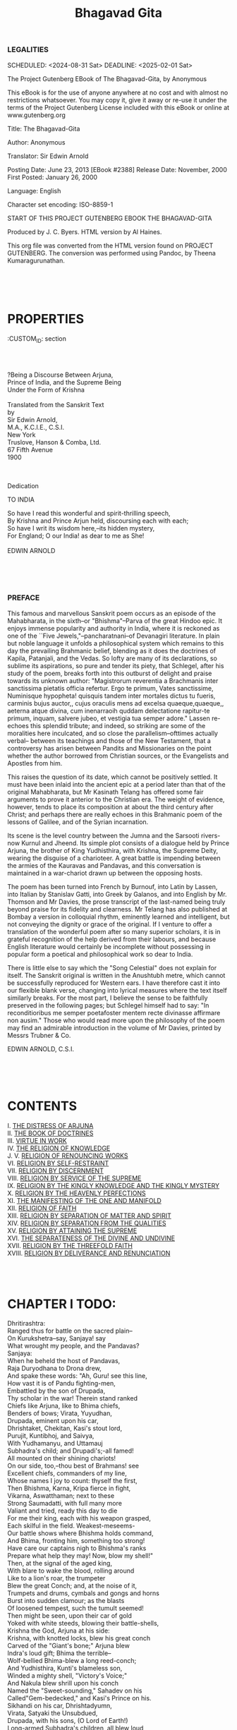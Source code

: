 #+TITLE:  Bhagavad Gita

*** LEGALITIES
      
    SCHEDULED: <2024-08-31 Sat> DEADLINE: <2025-02-01 Sat>

The Project Gutenberg EBook of The Bhagavad-Gita, by Anonymous

This eBook is for the use of anyone anywhere at no cost and with
almost no restrictions whatsoever.  You may copy it, give it away or
re-use it under the terms of the Project Gutenberg License included
with this eBook or online at www.gutenberg.org


Title: The Bhagavad-Gita

Author: Anonymous

Translator: Sir Edwin Arnold

Posting Date: June 23, 2013 [EBook #2388]
Release Date: November, 2000
First Posted: January 26, 2000

Language: English

Character set encoding: ISO-8859-1


START OF THIS PROJECT GUTENBERG EBOOK THE BHAGAVAD-GITA

Produced by J. C. Byers.  HTML version by Al Haines.

This org file was converted from the HTML version found on PROJECT GUTENBERG. The conversion was performed using Pandoc, by Theena Kumaragurunathan.




#+end_example

* \\
\\
:PROPERTIES:
:CUSTOM_ID: section
:END:
\\
\\

* The Song Celestial\\
or\\
Bhagavad-Gita\\
(From the Mahabharata)\\
:PROPERTIES:
:CUSTOM_ID: the-song-celestial.-or-bhagavad-gita-from-the-mahabharata
:END:
?Being a Discourse Between Arjuna,\\
Prince of India, and the Supreme Being\\
Under the Form of Krishna\\

\\

Translated from the Sanskrit Text\\
by\\
Sir Edwin Arnold,\\
M.A., K.C.I.E., C.S.I.\\

New York\\
Truslove, Hanson & Comba, Ltd.\\
67 Fifth Avenue\\
1900\\

\\
\\

***** Dedication
   
   TO INDIA
   
   So have I read this wonderful and spirit-thrilling speech,\\
   By Krishna and Prince Arjun held, discoursing each with each;\\
   So have I writ its wisdom here,--its hidden mystery,\\
   For England; O our India! as dear to me as She!\\
   \\
   EDWIN ARNOLD
   
   \\
   \\
   \\
   
*** PREFACE
:PROPERTIES:
:CUSTOM_ID: preface
:END:
This famous and marvellous Sanskrit poem occurs as an episode of the
Mahabharata, in the sixth--or "Bhishma"--Parva of the great Hindoo epic.
It enjoys immense popularity and authority in India, where it is
reckoned as one of the ``Five Jewels,"--pancharatnani--of Devanagiri
literature. In plain but noble language it unfolds a philosophical
system which remains to this day the prevailing Brahmanic belief,
blending as it does the doctrines of Kapila, Patanjali, and the Vedas.
So lofty are many of its declarations, so sublime its aspirations, so
pure and tender its piety, that Schlegel, after his study of the poem,
breaks forth into this outburst of delight and praise towards its
unknown author: "Magistrorum reverentia a Brachmanis inter sanctissima
pietatis officia refertur. Ergo te primum, Vates sanctissime, Numinisque
hypopheta! quisquis tandem inter mortales dictus tu fueris, carminis
bujus auctor,, cujus oraculis mens ad excelsa quaeque,quaeque,, aeterna
atque divina, cum inenarraoih quddam delectatione rapitur-te primum,
inquam, salvere jubeo, et vestigia tua semper adore." Lassen re-echoes
this splendid tribute; and indeed, so striking are some of the
moralities here inculcated, and so close the parallelism--ofttimes
actually verbal-- between its teachings and those of the New Testament,
that a controversy has arisen between Pandits and Missionaries on the
point whether the author borrowed from Christian sources, or the
Evangelists and Apostles from him.

This raises the question of its date, which cannot be positively
settled. It must have been inlaid into the ancient epic at a period
later than that of the original Mahabharata, but Mr Kasinath Telang has
offered some fair arguments to prove it anterior to the Christian era.
The weight of evidence, however, tends to place its composition at about
the third century after Christ; and perhaps there are really echoes in
this Brahmanic poem of the lessons of Galilee, and of the Syrian
incarnation.

Its scene is the level country between the Jumna and the Sarsooti
rivers-now Kurnul and Jheend. Its simple plot consists of a dialogue
held by Prince Arjuna, the brother of King Yudhisthira, with Krishna,
the Supreme Deity, wearing the disguise of a charioteer. A great battle
is impending between the armies of the Kauravas and Pandavas, and this
conversation is maintained in a war-chariot drawn up between the
opposing hosts.

The poem has been turned into French by Burnouf, into Latin by Lassen,
into Italian by Stanislav Gatti, into Greek by Galanos, and into English
by Mr. Thomson and Mr Davies, the prose transcript of the last-named
being truly beyond praise for its fidelity and clearness. Mr Telang has
also published at Bombay a version in colloquial rhythm, eminently
learned and intelligent, but not conveying the dignity or grace of the
original. If I venture to offer a translation of the wonderful poem
after so many superior scholars, it is in grateful recognition of the
help derived from their labours, and because English literature would
certainly be incomplete without possessing in popular form a poetical
and philosophical work so dear to India.

There is little else to say which the "Song Celestial" does not explain
for itself. The Sanskrit original is written in the Anushtubh metre,
which cannot be successfully reproduced for Western ears. I have
therefore cast it into our flexible blank verse, changing into lyrical
measures where the text itself similarly breaks. For the most part, I
believe the sense to be faithfully preserved in the following pages; but
Schlegel himself had to say: "In reconditioribus me semper poetafoster
mentem recte divinasse affirmare non ausim." Those who would read more
upon the philosophy of the poem may find an admirable introduction in
the volume of Mr Davies, printed by Messrs Trubner & Co.

EDWIN ARNOLD, C.S.I.

\\
\\
\\

* CONTENTS


I. [[#chap01][THE DISTRESS OF ARJUNA]]\\
II. [[#chap02][THE BOOK OF DOCTRINES]]\\
III. [[#chap03][VIRTUE IN WORK]]\\
IV. [[#chap04][THE RELIGION OF KNOWLEDGE]]\\
J. 
V. [[#chap05][RELIGION OF RENOUNCING WORKS]]\\
VI. [[#chap06][RELIGION BY SELF-RESTRAINT]]\\
VII. [[#chap07][RELIGION BY DISCERNMENT]]\\
VIII. [[#chap08][RELIGION BY SERVICE OF THE SUPREME]]\\
IX. [[#chap09][RELIGION BY THE KINGLY KNOWLEDGE AND THE KINGLY
MYSTERY]]\\
X. [[#chap10][RELIGION BY THE HEAVENLY PERFECTIONS]]\\
XI. [[#chap11][THE MANIFESTING OF THE ONE AND MANIFOLD]]\\
XII. [[#chap12][RELIGION OF FAITH]]\\
XIII. [[#chap13][RELIGION BY SEPARATION OF MATTER AND SPIRIT]]\\
XIV. [[#chap14][RELIGION BY SEPARATION FROM THE QUALITIES]]\\
XV. [[#chap15][RELIGION BY ATTAINING THE SUPREME]]\\
XVI. [[#chap16][THE SEPARATENESS OF THE DIVINE AND UNDIVINE]]\\
XVII. [[#chap17][RELIGION BY THE THREEFOLD FAITH]]\\
XVIII. [[#chap18][RELIGION BY DELIVERANCE AND RENUNCIATION]]\\

\\
\\
\\

* <<chap01>> CHAPTER I TODO:
      
:PROPERTIES:
:CUSTOM_ID: chapter-i
:END:

Dhritirashtra:\\
Ranged thus for battle on the sacred plain--\\
On Kurukshetra--say, Sanjaya! say\\
What wrought my people, and the Pandavas?\\

Sanjaya:\\
When he beheld the host of Pandavas,\\
Raja Duryodhana to Drona drew,\\
And spake these words: "Ah, Guru! see this line,\\
How vast it is of Pandu fighting-men,\\
Embattled by the son of Drupada,\\
Thy scholar in the war! Therein stand ranked\\
Chiefs like Arjuna, like to Bhima chiefs,\\
Benders of bows; Virata, Yuyudhan,\\
Drupada, eminent upon his car,\\
Dhrishtaket, Chekitan, Kasi's stout lord,\\
Purujit, Kuntibhoj, and Saivya,\\
With Yudhamanyu, and Uttamauj\\
Subhadra's child; and Drupadi's;-all famed!\\
All mounted on their shining chariots!\\
On our side, too,--thou best of Brahmans! see\\
Excellent chiefs, commanders of my line,\\
Whose names I joy to count: thyself the first,\\
Then Bhishma, Karna, Kripa fierce in fight,\\
Vikarna, Aswatthaman; next to these\\
Strong Saumadatti, with full many more\\
Valiant and tried, ready this day to die\\
For me their king, each with his weapon grasped,\\
Each skilful in the field. Weakest-meseems-\\
Our battle shows where Bhishma holds command,\\
And Bhima, fronting him, something too strong!\\
Have care our captains nigh to Bhishma's ranks\\
Prepare what help they may! Now, blow my shell!"\\

Then, at the signal of the aged king,\\
With blare to wake the blood, rolling around\\
Like to a lion's roar, the trumpeter\\
Blew the great Conch; and, at the noise of it,\\
Trumpets and drums, cymbals and gongs and horns\\
Burst into sudden clamour; as the blasts\\
Of loosened tempest, such the tumult seemed!\\
Then might be seen, upon their car of gold\\
Yoked with white steeds, blowing their battle-shells,\\
Krishna the God, Arjuna at his side:\\
Krishna, with knotted locks, blew his great conch\\
Carved of the "Giant's bone;" Arjuna blew\\
Indra's loud gift; Bhima the terrible--\\
Wolf-bellied Bhima-blew a long reed-conch;\\
And Yudhisthira, Kunti's blameless son,\\
Winded a mighty shell, "Victory's Voice;"\\
And Nakula blew shrill upon his conch\\
Named the "Sweet-sounding," Sahadev on his\\
Called"Gem-bedecked," and Kasi's Prince on his.\\
Sikhandi on his car, Dhrishtadyumn,\\
Virata, Satyaki the Unsubdued,\\
Drupada, with his sons, (O Lord of Earth!)\\
Long-armed Subhadra's children, all blew loud,\\
So that the clangour shook their foemen's hearts,\\
With quaking earth and thundering heav'n.\\

Then 'twas-\\
Beholding Dhritirashtra's battle set,\\
Weapons unsheathing, bows drawn forth, the war\\
Instant to break-Arjun, whose ensign-badge\\
Was Hanuman the monkey, spake this thing\\
To Krishna the Divine, his charioteer:\\
"Drive, Dauntless One! to yonder open ground\\
Betwixt the armies; I would see more nigh\\
These who will fight with us, those we must slay\\
To-day, in war's arbitrament; for, sure,\\
On bloodshed all are bent who throng this plain,\\
Obeying Dhritirashtra's sinful son."\\

Thus, by Arjuna prayed, (O Bharata!)\\
Between the hosts that heavenly Charioteer\\
Drove the bright car, reining its milk-white steeds\\
Where Bhishma led,and Drona,and their Lords.\\
"See!" spake he to Arjuna, "where they stand,\\
Thy kindred of the Kurus:" and the Prince\\
Marked on each hand the kinsmen of his house,\\
Grandsires and sires, uncles and brothers and sons,\\
Cousins and sons-in-law and nephews, mixed\\
With friends and honoured elders; some this side,\\
Some that side ranged: and, seeing those opposed,\\
Such kith grown enemies-Arjuna's heart\\
Melted with pity, while he uttered this:\\

Arjuna.\\
Krishna! as I behold, come here to shed\\
Their common blood, yon concourse of our kin,\\
My members fail, my tongue dries in my mouth,\\
A shudder thrills my body, and my hair\\
Bristles with horror; from my weak hand slips\\
Gandiv, the goodly bow; a fever burns\\
My skin to parching; hardly may I stand;\\
The life within me seems to swim and faint;\\
Nothing do I foresee save woe and wail!\\
It is not good, O Keshav! nought of good\\
Can spring from mutual slaughter! Lo, I hate\\
Triumph and domination, wealth and ease,\\
Thus sadly won! Aho! what victory\\
Can bring delight, Govinda! what rich spoils\\
Could profit; what rule recompense; what span\\
Of life itself seem sweet, bought with such blood?\\
Seeing that these stand here, ready to die,\\
For whose sake life was fair, and pleasure pleased,\\
And power grew precious:-grandsires, sires, and sons,\\
Brothers, and fathers-in-law, and sons-in-law,\\
Elders and friends! Shall I deal death on these\\
Even though they seek to slay us? Not one blow,\\
O Madhusudan! will I strike to gain\\

The rule of all Three Worlds; then, how much less\\
To seize an earthly kingdom! Killing these\\
Must breed but anguish, Krishna! If they be\\
Guilty, we shall grow guilty by their deaths;\\
Their sins will light on us, if we shall slay\\
Those sons of Dhritirashtra, and our kin;\\
What peace could come of that, O Madhava?\\
For if indeed, blinded by lust and wrath,\\
These cannot see, or will not see, the sin\\
Of kingly lines o'erthrown and kinsmen slain,\\
How should not we, who see, shun such a crime--\\
We who perceive the guilt and feel the shame--\\
O thou Delight of Men, Janardana?\\
By overthrow of houses perisheth\\
Their sweet continuous household piety,\\
And-rites neglected, piety extinct--\\
Enters impiety upon that home;\\
Its women grow unwomaned, whence there spring\\
Mad passions, and the mingling-up of castes,\\
Sending a Hell-ward road that family,\\
And whoso wrought its doom by wicked wrath.\\
Nay, and the souls of honoured ancestors\\
Fall from their place of peace, being bereft\\
Of funeral-cakes and the wan death-water.[FN#1]\\
So teach our holy hymns. Thus, if we slay\\
Kinsfolk and friends for love of earthly power,\\
Ahovat! what an evil fault it were!\\
Better I deem it, if my kinsmen strike,\\
To face them weaponless, and bare my breast\\
To shaft and spear, than answer blow with blow.\\

So speaking, in the face of those two hosts,\\
Arjuna sank upon his chariot-seat,\\
And let fall bow and arrows, sick at heart.\\

HERE ENDETH CHAPTER I. OF THE BHAGAVAD-GITA,\\
Entitled "Arjun-Vishad,"\\
Or "The Book of the Distress of Arjuna."\\

\\
\\
\\

* <<chap02>> CHAPTER II\\

:PROPERTIES:
:CUSTOM_ID: chapter-ii
:END:
Sanjaya.\\
Him, filled with such compassion and such grief,\\
With eyes tear-dimmed, despondent, in stern words\\
The Driver, Madhusudan, thus addressed:\\

Krishna.\\
How hath this weakness taken thee? Whence springs\\
The inglorious trouble, shameful to the brave,\\
Barring the path of virtue? Nay, Arjun!\\
Forbid thyself to feebleness! it mars\\
Thy warrior-name! cast off the coward-fit!\\
Wake! Be thyself! Arise, Scourge of thy Foes!\\

Arjuna.\\
How can I, in the battle, shoot with shafts\\
On Bhishma, or on Drona-O thou Chief!--\\
Both worshipful, both honourable men?\\

Better to live on beggar's bread\\
With those we love alive,\\
Than taste their blood in rich feasts spread,\\
And guiltily survive!\\
Ah! were it worse-who knows?--to be\\
Victor or vanquished here,\\
When those confront us angrily\\
Whose death leaves living drear?\\
In pity lost, by doubtings tossed,\\
My thoughts-distracted-turn\\
To Thee, the Guide I reverence most,\\
That I may counsel learn:\\
I know not what would heal the grief\\
Burned into soul and sense,\\
If I were earth's unchallenged chief--\\
A god--and these gone thence!\\

Sanjaya.\\
So spake Arjuna to the Lord of Hearts,\\
And sighing,"I will not fight!" held silence then.\\
To whom, with tender smile, (O Bharata! )\\
While the Prince wept despairing 'twixt those hosts,\\
Krishna made answer in divinest verse:\\

Krishna.\\
Thou grievest where no grief should be! thou speak'st\\
Words lacking wisdom! for the wise in heart\\
Mourn not for those that live, nor those that die.\\
Nor I, nor thou, nor any one of these,\\
Ever was not, nor ever will not be,\\
For ever and for ever afterwards.\\
All, that doth live, lives always! To man's frame\\
As there come infancy and youth and age,\\
So come there raisings-up and layings-down\\
Of other and of other life-abodes,\\
Which the wise know, and fear not. This that irks--\\
Thy sense-life, thrilling to the elements--\\
Bringing thee heat and cold, sorrows and joys,\\
'Tis brief and mutable! Bear with it, Prince!\\
As the wise bear. The soul which is not moved,\\
The soul that with a strong and constant calm\\
Takes sorrow and takes joy indifferently,\\
Lives in the life undying! That which is\\
Can never cease to be; that which is not\\
Will not exist. To see this truth of both\\
Is theirs who part essence from accident,\\
Substance from shadow. Indestructible,\\
Learn thou! the Life is, spreading life through all;\\
It cannot anywhere, by any means,\\
Be anywise diminished, stayed, or changed.\\
But for these fleeting frames which it informs\\
With spirit deathless, endless, infinite,\\
They perish. Let them perish, Prince! and fight!\\
He who shall say, "Lo! I have slain a man!"\\
He who shall think, "Lo! I am slain!" those both\\
Know naught! Life cannot slay. Life is not slain!\\
Never the spirit was born; the spirit shall cease to be never;\\
Never was time it was not; End and Beginning are dreams!\\
Birthless and deathless and changeless remaineth the spirit for ever;\\
Death hath not touched it at all, dead though the house of it seems!\\

Who knoweth it exhaustless, self-sustained,\\
Immortal, indestructible,--shall such\\
Say, "I have killed a man, or caused to kill?"\\

Nay, but as when one layeth\\
His worn-out robes away,\\
And taking new ones, sayeth,\\
"These will I wear to-day!"\\
So putteth by the spirit\\
Lightly its garb of flesh,\\
And passeth to inherit\\
A residence afresh.\\

I say to thee weapons reach not the Life;\\
Flame burns it not, waters cannot o'erwhelm,\\
Nor dry winds wither it. Impenetrable,\\
Unentered, unassailed, unharmed, untouched,\\
Immortal, all-arriving, stable, sure,\\
Invisible, ineffable, by word\\
And thought uncompassed, ever all itself,\\
Thus is the Soul declared! How wilt thou, then,--\\
Knowing it so,--grieve when thou shouldst not grieve?\\
How, if thou hearest that the man new-dead\\
Is, like the man new-born, still living man--\\
One same, existent Spirit--wilt thou weep?\\
The end of birth is death; the end of death\\
Is birth: this is ordained! and mournest thou,\\
Chief of the stalwart arm! for what befalls\\
Which could not otherwise befall? The birth\\
Of living things comes unperceived; the death\\
Comes unperceived; between them, beings perceive:\\
What is there sorrowful herein, dear Prince?\\

Wonderful, wistful, to contemplate!\\
Difficult, doubtful, to speak upon!\\
Strange and great for tongue to relate,\\
Mystical hearing for every one!\\
Nor wotteth man this, what a marvel it is,\\
When seeing, and saying, and hearing are done!\\

This Life within all living things, my Prince!\\
Hides beyond harm; scorn thou to suffer, then,\\
For that which cannot suffer. Do thy part!\\
Be mindful of thy name, and tremble not!\\
Nought better can betide a martial soul\\
Than lawful war; happy the warrior\\
To whom comes joy of battle--comes, as now,\\
Glorious and fair, unsought; opening for him\\
A gateway unto Heav'n. But, if thou shunn'st\\
This honourable field--a Kshattriya--\\
If, knowing thy duty and thy task, thou bidd'st\\
Duty and task go by--that shall be sin!\\
And those to come shall speak thee infamy\\
From age to age; but infamy is worse\\
For men of noble blood to bear than death!\\
The chiefs upon their battle-chariots\\
Will deem 'twas fear that drove thee from the fray.\\
Of those who held thee mighty-souled the scorn\\
Thou must abide, while all thine enemies\\
Will scatter bitter speech of thee, to mock\\
The valour which thou hadst; what fate could fall\\
More grievously than this? Either--being killed--\\
Thou wilt win Swarga's safety, or--alive\\
And victor--thou wilt reign an earthly king.\\
Therefore, arise, thou Son of Kunti! brace\\
Thine arm for conflict, nerve thy heart to meet--\\
As things alike to thee--pleasure or pain,\\
Profit or ruin, victory or defeat:\\
So minded, gird thee to the fight, for so\\
Thou shalt not sin!\\

Thus far I speak to thee\\
As from the "Sankhya"--unspiritually--\\
Hear now the deeper teaching of the Yog,\\
Which holding, understanding, thou shalt burst\\
Thy Karmabandh, the bondage of wrought deeds.\\
Here shall no end be hindered, no hope marred,\\
No loss be feared: faith--yea, a little faith--\\
Shall save thee from the anguish of thy dread.\\
Here, Glory of the Kurus! shines one rule--\\
One steadfast rule--while shifting souls have laws\\
Many and hard. Specious, but wrongful deem\\
The speech of those ill-taught ones who extol\\
The letter of their Vedas, saying, "This\\
Is all we have, or need;" being weak at heart\\
With wants, seekers of Heaven: which comes--they say--\\
As "fruit of good deeds done;" promising men\\
Much profit in new births for works of faith;\\
In various rites abounding; following whereon\\
Large merit shall accrue towards wealth and power;\\
Albeit, who wealth and power do most desire\\
Least fixity of soul have such, least hold\\
On heavenly meditation. Much these teach,\\
From Veds, concerning the "three qualities;"\\
But thou, be free of the "three qualities,"\\
Free of the "pairs of opposites,"[FN#2] and free\\
From that sad righteousness which calculates;\\
Self-ruled, Arjuna! simple, satisfied![FN#3]\\
Look! like as when a tank pours water forth\\
To suit all needs, so do these Brahmans draw\\
Text for all wants from tank of Holy Writ.\\
But thou, want not! ask not! Find full reward\\
Of doing right in right! Let right deeds be\\
Thy motive, not the fruit which comes from them.\\
And live in action! Labour! Make thine acts\\
Thy piety, casting all self aside,\\
Contemning gain and merit; equable\\
In good or evil: equability\\
Is Yog, is piety!\\

Yet, the right act\\
Is less, far less, than the right-thinking mind.\\
Seek refuge in thy soul; have there thy heaven!\\
Scorn them that follow virtue for her gifts!\\
The mind of pure devotion--even here--\\
Casts equally aside good deeds and bad,\\
Passing above them. Unto pure devotion\\
Devote thyself: with perfect meditation\\
Comes perfect act, and the right-hearted rise--\\
More certainly because they seek no gain--\\
Forth from the bands of body, step by step,\\
To highest seats of bliss. When thy firm soul\\
Hath shaken off those tangled oracles\\
Which ignorantly guide, then shall it soar\\
To high neglect of what's denied or said,\\
This way or that way, in doctrinal writ.\\
Troubled no longer by the priestly lore,\\
Safe shall it live, and sure; steadfastly bent\\
On meditation. This is Yog--and Peace!\\

Arjuna.\\
What is his mark who hath that steadfast heart,\\
Confirmed in holy meditation? How\\
Know we his speech, Kesava? Sits he, moves he\\
Like other men?\\

Krishna.\\
When one, O Pritha's Son!\\
Abandoning desires which shake the mind--\\
Finds in his soul full comfort for his soul,\\
He hath attained the Yog--that man is such!\\
In sorrows not dejected, and in joys\\
Not overjoyed; dwelling outside the stress\\
Of passion, fear, and anger; fixed in calms\\
Of lofty contemplation;--such an one\\
Is Muni, is the Sage, the true Recluse!\\
He who to none and nowhere overbound\\
By ties of flesh, takes evil things and good\\
Neither desponding nor exulting, such\\
Bears wisdom's plainest mark! He who shall draw\\
As the wise tortoise draws its four feet safe\\
Under its shield, his five frail senses back\\
Under the spirit's buckler from the world\\
Which else assails them, such an one, my Prince!\\
Hath wisdom's mark! Things that solicit sense\\
Hold off from the self-governed; nay, it comes,\\
The appetites of him who lives beyond\\
Depart,--aroused no more. Yet may it chance,\\
O Son of Kunti! that a governed mind\\
Shall some time feel the sense-storms sweep, and wrest\\
Strong self-control by the roots. Let him regain\\
His kingdom! let him conquer this, and sit\\
On Me intent. That man alone is wise\\
Who keeps the mastery of himself! If one\\
Ponders on objects of the sense, there springs\\
Attraction; from attraction grows desire,\\
Desire flames to fierce passion, passion breeds\\
Recklessness; then the memory--all betrayed--\\
Lets noble purpose go, and saps the mind,\\
Till purpose, mind, and man are all undone.\\
But, if one deals with objects of the sense\\
Not loving and not hating, making them\\
Serve his free soul, which rests serenely lord,\\
Lo! such a man comes to tranquillity;\\
And out of that tranquillity shall rise\\
The end and healing of his earthly pains,\\
Since the will governed sets the soul at peace.\\
The soul of the ungoverned is not his,\\
Nor hath he knowledge of himself; which lacked,\\
How grows serenity? and, wanting that,\\
Whence shall he hope for happiness?\\

The mind\\
That gives itself to follow shows of sense\\
Seeth its helm of wisdom rent away,\\
And, like a ship in waves of whirlwind, drives\\
To wreck and death. Only with him, great Prince!\\
Whose senses are not swayed by things of sense--\\
Only with him who holds his mastery,\\
Shows wisdom perfect. What is midnight-gloom\\
To unenlightened souls shines wakeful day\\
To his clear gaze; what seems as wakeful day\\
Is known for night, thick night of ignorance,\\
To his true-seeing eyes. Such is the Saint!\\

And like the ocean, day by day receiving\\
Floods from all lands, which never overflows\\
Its boundary-line not leaping, and not leaving,\\
Fed by the rivers, but unswelled by those;--\\

So is the perfect one! to his soul's ocean\\
The world of sense pours streams of witchery;\\
They leave him as they find, without commotion,\\
Taking their tribute, but remaining sea.\\

Yea! whoso, shaking off the yoke of flesh\\
Lives lord, not servant, of his lusts; set free\\
From pride, from passion, from the sin of "Self,"\\
Toucheth tranquillity! O Pritha's Son!\\
That is the state of Brahm! There rests no dread\\
When that last step is reached! Live where he will,\\
Die when he may, such passeth from all 'plaining,\\
To blest Nirvana, with the Gods, attaining.\\

HERE ENDETH CHAPTER II. OF THE BHAGAVAD-GITA,\\
Entitled "Sankhya-Yog,"\\
Or "The Book of Doctrines."\\

\\
\\
\\

* <<chap03>> CHAPTER III\\

:PROPERTIES:
:CUSTOM_ID: chapter-iii
:END:
Arjuna.\\
Thou whom all mortals praise, Janardana!\\
If meditation be a nobler thing\\
Than action, wherefore, then, great Kesava!\\
Dost thou impel me to this dreadful fight?\\
Now am I by thy doubtful speech disturbed!\\
Tell me one thing, and tell me certainly;\\
By what road shall I find the better end?\\

Krishna.\\
I told thee, blameless Lord! there be two paths\\
Shown to this world; two schools of wisdom.\\

First\\
The Sankhya's, which doth save in way of works\\
Prescribed[FN#4] by reason; next, the Yog, which bids\\
Attain by meditation, spiritually:\\
Yet these are one! No man shall 'scape from act\\
By shunning action; nay, and none shall come\\
By mere renouncements unto perfectness.\\
Nay, and no jot of time, at any time,\\
Rests any actionless; his nature's law\\
Compels him, even unwilling, into act;\\
[For thought is act in fancy]. He who sits\\
Suppressing all the instruments of flesh,\\
Yet in his idle heart thinking on them,\\
Plays the inept and guilty hypocrite:\\
But he who, with strong body serving mind,\\
Gives up his mortal powers to worthy work,\\
Not seeking gain, Arjuna! such an one\\
Is honourable. Do thine allotted task!\\
Work is more excellent than idleness;\\
The body's life proceeds not, lacking work.\\
There is a task of holiness to do,\\
Unlike world-binding toil, which bindeth not\\
The faithful soul; such earthly duty do\\
Free from desire, and thou shalt well perform\\
Thy heavenly purpose. Spake Prajapati--\\
In the beginning, when all men were made,\\
And, with mankind, the sacrifice-- "Do this!\\
Work! sacrifice! Increase and multiply\\
With sacrifice! This shall be Kamaduk,\\
Your 'Cow of Plenty,' giving back her milk\\
Of all abundance. Worship the gods thereby;\\
The gods shall yield thee grace. Those meats ye crave\\
The gods will grant to Labour, when it pays\\
Tithes in the altar-flame. But if one eats\\
Fruits of the earth, rendering to kindly Heaven\\
No gift of toil, that thief steals from his world."\\

Who eat of food after their sacrifice\\
Are quit of fault, but they that spread a feast\\
All for themselves, eat sin and drink of sin.\\
By food the living live; food comes of rain,\\
And rain comes by the pious sacrifice,\\
And sacrifice is paid with tithes of toil;\\
Thus action is of Brahma, who is One,\\
The Only, All-pervading; at all times\\
Present in sacrifice. He that abstains\\
To help the rolling wheels of this great world,\\
Glutting his idle sense, lives a lost life,\\
Shameful and vain. Existing for himself,\\
Self-concentrated, serving self alone,\\
No part hath he in aught; nothing achieved,\\
Nought wrought or unwrought toucheth him; no hope\\
Of help for all the living things of earth\\
Depends from him.[FN#5] Therefore, thy task prescribed\\
With spirit unattached gladly perform,\\
Since in performance of plain duty man\\
Mounts to his highest bliss. By works alone\\
Janak and ancient saints reached blessedness!\\
Moreover, for the upholding of thy kind,\\
Action thou should'st embrace. What the wise choose\\
The unwise people take; what best men do\\
The multitude will follow. Look on me,\\
Thou Son of Pritha! in the three wide worlds\\
I am not bound to any toil, no height\\
Awaits to scale, no gift remains to gain,\\
Yet I act here! and, if I acted not--\\
Earnest and watchful--those that look to me\\
For guidance, sinking back to sloth again\\
Because I slumbered, would decline from good,\\
And I should break earth's order and commit\\
Her offspring unto ruin, Bharata!\\
Even as the unknowing toil, wedded to sense,\\
So let the enlightened toil, sense-freed, but set\\
To bring the world deliverance, and its bliss;\\
Not sowing in those simple, busy hearts\\
Seed of despair. Yea! let each play his part\\
In all he finds to do, with unyoked soul.\\
All things are everywhere by Nature wrought\\
In interaction of the qualities.\\
The fool, cheated by self, thinks, "This I did"\\
And "That I wrought; "but--ah, thou strong-armed Prince!--\\
A better-lessoned mind, knowing the play\\
Of visible things within the world of sense,\\
And how the qualities must qualify,\\
Standeth aloof even from his acts. Th' untaught\\
Live mixed with them, knowing not Nature's way,\\
Of highest aims unwitting, slow and dull.\\
Those make thou not to stumble, having the light;\\
But all thy dues discharging, for My sake,\\
With meditation centred inwardly,\\
Seeking no profit, satisfied, serene,\\
Heedless of issue--fight! They who shall keep\\
My ordinance thus, the wise and willing hearts,\\
Have quittance from all issue of their acts;\\
But those who disregard My ordinance,\\
Thinking they know, know nought, and fall to loss,\\
Confused and foolish. 'Sooth, the instructed one\\
Doth of his kind, following what fits him most:\\
And lower creatures of their kind; in vain\\
Contending 'gainst the law. Needs must it be\\
The objects of the sense will stir the sense\\
To like and dislike, yet th' enlightened man\\
Yields not to these, knowing them enemies.\\
Finally, this is better, that one do\\
His own task as he may, even though he fail,\\
Than take tasks not his own, though they seem good.\\
To die performing duty is no ill;\\
But who seeks other roads shall wander still.\\

Arjuna.\\
Yet tell me, Teacher! by what force doth man\\
Go to his ill, unwilling; as if one\\
Pushed him that evil path?\\

Krishna.\\
Kama it is!\\
Passion it is! born of the Darknesses,\\
Which pusheth him. Mighty of appetite,\\
Sinful, and strong is this!--man's enemy!\\
As smoke blots the white fire, as clinging rust\\
Mars the bright mirror, as the womb surrounds\\
The babe unborn, so is the world of things\\
Foiled, soiled, enclosed in this desire of flesh.\\
The wise fall, caught in it; the unresting foe\\
It is of wisdom, wearing countless forms,\\
Fair but deceitful, subtle as a flame.\\
Sense, mind, and reason--these, O Kunti's Son!\\
Are booty for it; in its play with these\\
It maddens man, beguiling, blinding him.\\
Therefore, thou noblest child of Bharata!\\
Govern thy heart! Constrain th' entangled sense!\\
Resist the false, soft sinfulness which saps\\
Knowledge and judgment! Yea, the world is strong,\\
But what discerns it stronger, and the mind\\
Strongest; and high o'er all the ruling Soul.\\
Wherefore, perceiving Him who reigns supreme,\\
Put forth full force of Soul in thy own soul!\\
Fight! vanquish foes and doubts, dear Hero! slay\\
What haunts thee in fond shapes, and would betray!\\

HERE ENDETH CHAPTER III. OF THE BHAGAVAD-GITA,\\
Entitled "Karma-Yog,"\\
Or "The Book of Virtue in Work."\\

\\
\\
\\

* <<chap04>> CHAPTER IV\\

:PROPERTIES:
:CUSTOM_ID: chapter-iv
:END:
Krishna.\\
This deathless Yoga, this deep union,\\
I taught Vivaswata,[FN#6] the Lord of Light;\\
Vivaswata to Manu gave it; he\\
To Ikshwaku; so passed it down the line\\
Of all my royal Rishis. Then, with years,\\
The truth grew dim and perished, noble Prince!\\
Now once again to thee it is declared--\\
This ancient lore, this mystery supreme--\\
Seeing I find thee votary and friend.\\

Arjuna.\\
Thy birth, dear Lord, was in these later days,\\
And bright Vivaswata's preceded time!\\
How shall I comprehend this thing thou sayest,\\
"From the beginning it was I who taught?"\\

Krishna.\\
Manifold the renewals of my birth\\
Have been, Arjuna! and of thy births, too!\\
But mine I know, and thine thou knowest not,\\
O Slayer of thy Foes! Albeit I be\\
Unborn, undying, indestructible,\\
The Lord of all things living; not the less--\\
By Maya, by my magic which I stamp\\
On floating Nature-forms, the primal vast--\\
I come, and go, and come. When Righteousness\\
Declines, O Bharata! when Wickedness\\
Is strong, I rise, from age to age, and take\\
Visible shape, and move a man with men,\\
Succouring the good, thrusting the evil back,\\
And setting Virtue on her seat again.\\
Who knows the truth touching my births on earth\\
And my divine work, when he quits the flesh\\
Puts on its load no more, falls no more down\\
To earthly birth: to Me he comes, dear Prince!\\
Many there be who come! from fear set free,\\
From anger, from desire; keeping their hearts\\
Fixed upon me--my Faithful--purified\\
By sacred flame of Knowledge. Such as these\\
Mix with my being. Whoso worship me,\\
Them I exalt; but all men everywhere\\
Shall fall into my path; albeit, those souls\\
Which seek reward for works, make sacrifice\\
Now, to the lower gods. I say to thee\\
Here have they their reward. But I am He\\
Made the Four Castes, and portioned them a place\\
After their qualities and gifts. Yea, I\\
Created, the Reposeful; I that live\\
Immortally, made all those mortal births:\\
For works soil not my essence, being works\\
Wrought uninvolved.[FN#7] Who knows me acting thus\\
Unchained by action, action binds not him;\\
And, so perceiving, all those saints of old\\
Worked, seeking for deliverance. Work thou\\
As, in the days gone by, thy fathers did.\\

Thou sayst, perplexed, It hath been asked before\\
By singers and by sages, "What is act,\\
And what inaction? "I will teach thee this,\\
And, knowing, thou shalt learn which work doth save\\
Needs must one rightly meditate those three--\\
Doing,--not doing,--and undoing. Here\\
Thorny and dark the path is! He who sees\\
How action may be rest, rest action--he\\
Is wisest 'mid his kind; he hath the truth!\\
He doeth well, acting or resting. Freed\\
In all his works from prickings of desire,\\
Burned clean in act by the white fire of truth,\\
The wise call that man wise; and such an one,\\
Renouncing fruit of deeds, always content.\\
Always self-satisfying, if he works,\\
Doth nothing that shall stain his separate soul,\\
Which--quit of fear and hope--subduing self--\\
Rejecting outward impulse--yielding up\\
To body's need nothing save body, dwells\\
Sinless amid all sin, with equal calm\\
Taking what may befall, by grief unmoved,\\
Unmoved by joy, unenvyingly; the same\\
In good and evil fortunes; nowise bound\\
By bond of deeds. Nay, but of such an one,\\
Whose crave is gone, whose soul is liberate,\\
Whose heart is set on truth--of such an one\\
What work he does is work of sacrifice,\\
Which passeth purely into ash and smoke\\
Consumed upon the altar! All's then God!\\
The sacrifice is Brahm, the ghee and grain\\
Are Brahm, the fire is Brahm, the flesh it eats\\
Is Brahm, and unto Brahm attaineth he\\
Who, in such office, meditates on Brahm.\\
Some votaries there be who serve the gods\\
With flesh and altar-smoke; but other some\\
Who, lighting subtler fires, make purer rite\\
With will of worship. Of the which be they\\
Who, in white flame of continence, consume\\
Joys of the sense, delights of eye and ear,\\
Forgoing tender speech and sound of song:\\
And they who, kindling fires with torch of Truth,\\
Burn on a hidden altar-stone the bliss\\
Of youth and love, renouncing happiness:\\
And they who lay for offering there their wealth,\\
Their penance, meditation, piety,\\
Their steadfast reading of the scrolls, their lore\\
Painfully gained with long austerities:\\
And they who, making silent sacrifice,\\
Draw in their breath to feed the flame of thought,\\
And breathe it forth to waft the heart on high,\\
Governing the ventage of each entering air\\
Lest one sigh pass which helpeth not the soul:\\
And they who, day by day denying needs,\\
Lay life itself upon the altar-flame,\\
Burning the body wan. Lo! all these keep\\
The rite of offering, as if they slew\\
Victims; and all thereby efface much sin.\\
Yea! and who feed on the immortal food\\
Left of such sacrifice, to Brahma pass,\\
To The Unending. But for him that makes\\
No sacrifice, he hath nor part nor lot\\
Even in the present world. How should he share\\
Another, O thou Glory of thy Line?\\

In sight of Brahma all these offerings\\
Are spread and are accepted! Comprehend\\
That all proceed by act; for knowing this,\\
Thou shalt be quit of doubt. The sacrifice\\
Which Knowledge pays is better than great gifts\\
Offered by wealth, since gifts' worth--O my Prince!\\
Lies in the mind which gives, the will that serves:\\
And these are gained by reverence, by strong search,\\
By humble heed of those who see the Truth\\
And teach it. Knowing Truth, thy heart no more\\
Will ache with error, for the Truth shall show\\
All things subdued to thee, as thou to Me.\\
Moreover, Son of Pandu! wert thou worst\\
Of all wrong-doers, this fair ship of Truth\\
Should bear thee safe and dry across the sea\\
Of thy transgressions. As the kindled flame\\
Feeds on the fuel till it sinks to ash,\\
So unto ash, Arjuna! unto nought\\
The flame of Knowledge wastes works' dross away!\\
There is no purifier like thereto\\
In all this world, and he who seeketh it\\
Shall find it--being grown perfect--in himself.\\
Believing, he receives it when the soul\\
Masters itself, and cleaves to Truth, and comes--\\
Possessing knowledge--to the higher peace,\\
The uttermost repose. But those untaught,\\
And those without full faith, and those who fear\\
Are shent; no peace is here or other where,\\
No hope, nor happiness for whoso doubts.\\
He that, being self-contained, hath vanquished doubt,\\
Disparting self from service, soul from works,\\
Enlightened and emancipate, my Prince!\\
Works fetter him no more! Cut then atwain\\
With sword of wisdom, Son of Bharata!\\
This doubt that binds thy heart-beats! cleave the bond\\
Born of thy ignorance! Be bold and wise!\\
Give thyself to the field with me! Arise!\\

HERE ENDETH CHAPTER IV. OF THE BHAGAVAD-GITA,\\
Entitled "Jnana Yog,"\\
Or "The Book of the Religion of Knowledge,"\\

\\
\\
\\

* <<chap05>> CHAPTER V\\

:PROPERTIES:
:CUSTOM_ID: chapter-v
:END:
Arjuna.\\
Yet, Krishna! at the one time thou dost laud\\
Surcease of works, and, at another time,\\
Service through work. Of these twain plainly tell\\
Which is the better way?\\

Krishna.\\
To cease from works\\
Is well, and to do works in holiness\\
Is well; and both conduct to bliss supreme;\\
But of these twain the better way is his\\
Who working piously refraineth not.\\

That is the true Renouncer, firm and fixed,\\
Who--seeking nought, rejecting nought--dwells proof\\
Against the "opposites."[FN#8] O valiant Prince!\\
In doing, such breaks lightly from all deed:\\
'Tis the new scholar talks as they were two,\\
This Sankhya and this Yoga: wise men know\\
Who husbands one plucks golden fruit of both!\\
The region of high rest which Sankhyans reach\\
Yogins attain. Who sees these twain as one\\
Sees with clear eyes! Yet such abstraction, Chief!\\
Is hard to win without much holiness.\\
Whoso is fixed in holiness, self-ruled,\\
Pure-hearted, lord of senses and of self,\\
Lost in the common life of all which lives--\\
A "Yogayukt"--he is a Saint who wends\\
Straightway to Brahm. Such an one is not touched\\
By taint of deeds. "Nought of myself I do!"\\
Thus will he think-who holds the truth of truths--\\
In seeing, hearing, touching, smelling; when\\
He eats, or goes, or breathes; slumbers or talks,\\
Holds fast or loosens, opes his eyes or shuts;\\
Always assured "This is the sense-world plays\\
With senses."He that acts in thought of Brahm,\\
Detaching end from act, with act content,\\
The world of sense can no more stain his soul\\
Than waters mar th' enamelled lotus-leaf.\\
With life, with heart, with mind,-nay, with the help\\
Of all five senses--letting selfhood go--\\
Yogins toil ever towards their souls' release.\\
Such votaries, renouncing fruit of deeds,\\
Gain endless peace: the unvowed, the passion-bound,\\
Seeking a fruit from works, are fastened down.\\
The embodied sage, withdrawn within his soul,\\
At every act sits godlike in "the town\\
Which hath nine gateways,"[FN#9] neither doing aught\\
Nor causing any deed. This world's Lord makes\\
Neither the work, nor passion for the work,\\
Nor lust for fruit of work; the man's own self\\
Pushes to these! The Master of this World\\
Takes on himself the good or evil deeds\\
Of no man--dwelling beyond! Mankind errs here\\
By folly, darkening knowledge. But, for whom\\
That darkness of the soul is chased by light,\\
Splendid and clear shines manifest the Truth\\
As if a Sun of Wisdom sprang to shed\\
Its beams of dawn. Him meditating still,\\
Him seeking, with Him blended, stayed on Him,\\
The souls illuminated take that road\\
Which hath no turning back--their sins flung off\\
By strength of faith. [Who will may have this Light;\\
Who hath it sees.] To him who wisely sees,\\
The Brahman with his scrolls and sanctities,\\
The cow, the elephant, the unclean dog,\\
The Outcast gorging dog's meat, are all one.\\

The world is overcome--aye! even here!\\
By such as fix their faith on Unity.\\
The sinless Brahma dwells in Unity,\\
And they in Brahma. Be not over-glad\\
Attaining joy, and be not over-sad\\
Encountering grief, but, stayed on Brahma, still\\
Constant let each abide! The sage whose soul\\
Holds off from outer contacts, in himself\\
Finds bliss; to Brahma joined by piety,\\
His spirit tastes eternal peace. The joys\\
Springing from sense-life are but quickening wombs\\
Which breed sure griefs: those joys begin and end!\\
The wise mind takes no pleasure, Kunti's Son!\\
In such as those! But if a man shall learn,\\
Even while he lives and bears his body's chain,\\
To master lust and anger, he is blest!\\
He is the Yukta; he hath happiness,\\
Contentment, light, within: his life is merged\\
In Brahma's life; he doth Nirvana touch!\\
Thus go the Rishis unto rest, who dwell\\
With sins effaced, with doubts at end, with hearts\\
Governed and calm. Glad in all good they live,\\
Nigh to the peace of God; and all those live\\
Who pass their days exempt from greed and wrath,\\
Subduing self and senses, knowing the Soul!\\

The Saint who shuts outside his placid soul\\
All touch of sense, letting no contact through;\\
Whose quiet eyes gaze straight from fixed brows,\\
Whose outward breath and inward breath are drawn\\
Equal and slow through nostrils still and close;\\
That one-with organs, heart, and mind constrained,\\
Bent on deliverance, having put away\\
Passion, and fear, and rage;--hath, even now,\\
Obtained deliverance, ever and ever freed.\\
Yea! for he knows Me Who am He that heeds\\
The sacrifice and worship, God revealed;\\
And He who heeds not, being Lord of Worlds,\\
Lover of all that lives, God unrevealed,\\
Wherein who will shall find surety and shield!\\

HERE ENDS CHAPTER V. OF THE BHAGAVAD-GITA,\\
Entitled "Karmasanyasayog,"\\
Or "The Book of Religion by Renouncing Fruit of Works."\\

\\
\\
\\

* <<chap06>> CHAPTER VI\\

:PROPERTIES:
:CUSTOM_ID: chapter-vi
:END:
Krishna.\\
Therefore, who doeth work rightful to do,\\
Not seeking gain from work, that man, O Prince!\\
Is Sanyasi and Yogi--both in one\\
And he is neither who lights not the flame\\
Of sacrifice, nor setteth hand to task.\\

Regard as true Renouncer him that makes\\
Worship by work, for who renounceth not\\
Works not as Yogin. So is that well said:\\
"By works the votary doth rise to faith,\\
And saintship is the ceasing from all works;\\
Because the perfect Yogin acts--but acts\\
Unmoved by passions and unbound by deeds,\\
Setting result aside.\\

Let each man raise\\
The Self by Soul, not trample down his Self,\\
Since Soul that is Self's friend may grow Self's foe.\\
Soul is Self's friend when Self doth rule o'er Self,\\
But Self turns enemy if Soul's own self\\
Hates Self as not itself.[FN#10]\\

The sovereign soul\\
Of him who lives self-governed and at peace\\
Is centred in itself, taking alike\\
Pleasure and pain; heat, cold; glory and shame.\\
He is the Yogi, he is Yukta, glad\\
With joy of light and truth; dwelling apart\\
Upon a peak, with senses subjugate\\
Whereto the clod, the rock, the glistering gold\\
Show all as one. By this sign is he known\\
Being of equal grace to comrades, friends,\\
Chance-comers, strangers, lovers, enemies,\\
Aliens and kinsmen; loving all alike,\\
Evil or good.\\

Sequestered should he sit,\\
Steadfastly meditating, solitary,\\
His thoughts controlled, his passions laid away,\\
Quit of belongings. In a fair, still spot\\
Having his fixed abode,--not too much raised,\\
Nor yet too low,--let him abide, his goods\\
A cloth, a deerskin, and the Kusa-grass.\\
There, setting hard his mind upon The One,\\
Restraining heart and senses, silent, calm,\\
Let him accomplish Yoga, and achieve\\
Pureness of soul, holding immovable\\
Body and neck and head, his gaze absorbed\\
Upon his nose-end,[FN#11] rapt from all around,\\
Tranquil in spirit, free of fear, intent\\
Upon his Brahmacharya vow, devout,\\
Musing on Me, lost in the thought of Me.\\
That Yojin, so devoted, so controlled,\\
Comes to the peace beyond,--My peace, the peace\\
Of high Nirvana!\\

But for earthly needs\\
Religion is not his who too much fasts\\
Or too much feasts, nor his who sleeps away\\
An idle mind; nor his who wears to waste\\
His strength in vigils. Nay, Arjuna! call\\
That the true piety which most removes\\
Earth-aches and ills, where one is moderate\\
In eating and in resting, and in sport;\\
Measured in wish and act; sleeping betimes,\\
Waking betimes for duty.\\

When the man,\\
So living, centres on his soul the thought\\
Straitly restrained--untouched internally\\
By stress of sense--then is he Yukta. See!\\
Steadfast a lamp burns sheltered from the wind;\\
Such is the likeness of the Yogi's mind\\
Shut from sense-storms and burning bright to Heaven.\\
When mind broods placid, soothed with holy wont;\\
When Self contemplates self, and in itself\\
Hath comfort; when it knows the nameless joy\\
Beyond all scope of sense, revealed to soul--\\
Only to soul! and, knowing, wavers not,\\
True to the farther Truth; when, holding this,\\
It deems no other treasure comparable,\\
But, harboured there, cannot be stirred or shook\\
By any gravest grief, call that state "peace,"\\
That happy severance Yoga; call that man\\
The perfect Yogin!\\

Steadfastly the will\\
Must toil thereto, till efforts end in ease,\\
And thought has passed from thinking. Shaking off\\
All longings bred by dreams of fame and gain,\\
Shutting the doorways of the senses close\\
With watchful ward; so, step by step, it comes\\
To gift of peace assured and heart assuaged,\\
When the mind dwells self-wrapped, and the soul broods\\
Cumberless. But, as often as the heart\\
Breaks--wild and wavering--from control, so oft\\
Let him re-curb it, let him rein it back\\
To the soul's governance; for perfect bliss\\
Grows only in the bosom tranquillised,\\
The spirit passionless, purged from offence,\\
Vowed to the Infinite. He who thus vows\\
His soul to the Supreme Soul, quitting sin,\\
Passes unhindered to the endless bliss\\
Of unity with Brahma. He so vowed,\\
So blended, sees the Life-Soul resident\\
In all things living, and all living things\\
In that Life-Soul contained. And whoso thus\\
Discerneth Me in all, and all in Me,\\
I never let him go; nor looseneth he\\
Hold upon Me; but, dwell he where he may,\\
Whate'er his life, in Me he dwells and lives,\\
Because he knows and worships Me, Who dwell\\
In all which lives, and cleaves to Me in all.\\
Arjuna! if a man sees everywhere--\\
Taught by his own similitude--one Life,\\
One Essence in the Evil and the Good,\\
Hold him a Yogi, yea! well-perfected!\\

Arjuna.\\
Slayer of Madhu! yet again, this Yog,\\
This Peace, derived from equanimity,\\
Made known by thee--I see no fixity\\
Therein, no rest, because the heart of men\\
Is unfixed, Krishna! rash, tumultuous,\\
Wilful and strong. It were all one, I think,\\
To hold the wayward wind, as tame man's heart.\\

Krishna.\\
Hero long-armed! beyond denial, hard\\
Man's heart is to restrain, and wavering;\\
Yet may it grow restrained by habit, Prince!\\
By wont of self-command. This Yog, I say,\\
Cometh not lightly to th' ungoverned ones;\\
But he who will be master of himself\\
Shall win it, if he stoutly strive thereto.\\

Arjuna.\\
And what road goeth he who, having faith,\\
Fails, Krishna! in the striving; falling back\\
From holiness, missing the perfect rule?\\
Is he not lost, straying from Brahma's light,\\
Like the vain cloud, which floats 'twixt earth and heaven\\
When lightning splits it, and it vanisheth?\\
Fain would I hear thee answer me herein,\\
Since, Krishna! none save thou can clear the doubt.\\

Krishna.\\
He is not lost, thou Son of Pritha! No!\\
Nor earth, nor heaven is forfeit, even for him,\\
Because no heart that holds one right desire\\
Treadeth the road of loss! He who should fail,\\
Desiring righteousness, cometh at death\\
Unto the Region of the Just; dwells there\\
Measureless years, and being born anew,\\
Beginneth life again in some fair home\\
Amid the mild and happy. It may chance\\
He doth descend into a Yogin house\\
On Virtue's breast; but that is rare! Such birth\\
Is hard to be obtained on this earth, Chief!\\
So hath he back again what heights of heart\\
He did achieve, and so he strives anew\\
To perfectness, with better hope, dear Prince!\\
For by the old desire he is drawn on\\
Unwittingly; and only to desire\\
The purity of Yog is to pass\\
Beyond the Sabdabrahm, the spoken Ved.\\
But, being Yogi, striving strong and long,\\
Purged from transgressions, perfected by births\\
Following on births, he plants his feet at last\\
Upon the farther path. Such as one ranks\\
Above ascetics, higher than the wise,\\
Beyond achievers of vast deeds! Be thou\\
Yogi Arjuna! And of such believe,\\
Truest and best is he who worships Me\\
With inmost soul, stayed on My Mystery!\\

HERE ENDETH CHAPTER VI. OF THE BHAGAVAD-GITA,\\
Entitled "Atmasanyamayog,"\\
Or "The Book of Religion by Self-Restraint."\\

* <<chap07>> CHAPTER VII\\

:PROPERTIES:
:CUSTOM_ID: chapter-vii
:END:
Krishna.\\
Learn now, dear Prince! how, if thy soul be set\\
Ever on Me--still exercising Yog,\\
Still making Me thy Refuge--thou shalt come\\
Most surely unto perfect hold of Me.\\
I will declare to thee that utmost lore,\\
Whole and particular, which, when thou knowest,\\
Leaveth no more to know here in this world.\\

Of many thousand mortals, one, perchance,\\
Striveth for Truth; and of those few that strive--\\
Nay, and rise high--one only--here and there--\\
Knoweth Me, as I am, the very Truth.\\

Earth, water, flame, air, ether, life, and mind,\\
And individuality--those eight\\
Make up the showing of Me, Manifest.\\

These be my lower Nature; learn the higher,\\
Whereby, thou Valiant One! this Universe\\
Is, by its principle of life, produced;\\
Whereby the worlds of visible things are born\\
As from a Yoni. Know! I am that womb:\\
I make and I unmake this Universe:\\
Than me there is no other Master, Prince!\\
No other Maker! All these hang on me\\
As hangs a row of pearls upon its string.\\
I am the fresh taste of the water; I\\
The silver of the moon, the gold o' the sun,\\
The word of worship in the Veds, the thrill\\
That passeth in the ether, and the strength\\
Of man's shed seed. I am the good sweet smell\\
Of the moistened earth, I am the fire's red light,\\
The vital air moving in all which moves,\\
The holiness of hallowed souls, the root\\
Undying, whence hath sprung whatever is;\\
The wisdom of the wise, the intellect\\
Of the informed, the greatness of the great.\\
The splendour of the splendid. Kunti's Son!\\
These am I, free from passion and desire;\\
Yet am I right desire in all who yearn,\\
Chief of the Bharatas! for all those moods,\\
Soothfast, or passionate, or ignorant,\\
Which Nature frames, deduce from me; but all\\
Are merged in me--not I in them! The world--\\
Deceived by those three qualities of being--\\
Wotteth not Me Who am outside them all,\\
Above them all, Eternal! Hard it is\\
To pierce that veil divine of various shows\\
Which hideth Me; yet they who worship Me\\
Pierce it and pass beyond.\\

I am not known\\
To evil-doers, nor to foolish ones,\\
Nor to the base and churlish; nor to those\\
Whose mind is cheated by the show of things,\\
Nor those that take the way of Asuras.[FN#12]\\

Four sorts of mortals know me: he who weeps,\\
Arjuna! and the man who yearns to know;\\
And he who toils to help; and he who sits\\
Certain of me, enlightened.\\

Of these four,\\
O Prince of India! highest, nearest, best\\
That last is, the devout soul, wise, intent\\
Upon "The One." Dear, above all, am I\\
To him; and he is dearest unto me!\\
All four are good, and seek me; but mine own,\\
The true of heart, the faithful--stayed on me,\\
Taking me as their utmost blessedness,\\
They are not "mine,"but I--even I myself!\\
At end of many births to Me they come!\\
Yet hard the wise Mahatma is to find,\\
That man who sayeth, "All is Vasudev!"[FN#13]\\

There be those, too, whose knowledge, turned aside\\
By this desire or that, gives them to serve\\
Some lower gods, with various rites, constrained\\
By that which mouldeth them. Unto all such--\\
Worship what shrine they will, what shapes, in faith--\\
'Tis I who give them faith! I am content!\\
The heart thus asking favour from its God,\\
Darkened but ardent, hath the end it craves,\\
The lesser blessing--but 'tis I who give!\\
Yet soon is withered what small fruit they reap:\\
Those men of little minds, who worship so,\\
Go where they worship, passing with their gods.\\
But Mine come unto me! Blind are the eyes\\
Which deem th' Unmanifested manifest,\\
Not comprehending Me in my true Self!\\
Imperishable, viewless, undeclared,\\
Hidden behind my magic veil of shows,\\
I am not seen by all; I am not known--\\
Unborn and changeless--to the idle world.\\
But I, Arjuna! know all things which were,\\
And all which are, and all which are to be,\\
Albeit not one among them knoweth Me!\\

By passion for the "pairs of opposites,"\\
By those twain snares of Like and Dislike, Prince!\\
All creatures live bewildered, save some few\\
Who, quit of sins, holy in act, informed,\\
Freed from the "opposites,"and fixed in faith,\\
Cleave unto Me.\\

Who cleave, who seek in Me\\
Refuge from birth[FN#14] and death, those have the Truth!\\
Those know Me BRAHMA; know Me Soul of Souls,\\
The ADHYATMAN; know KARMA, my work;\\
Know I am ADHIBHUTA, Lord of Life,\\
And ADHIDAIVA, Lord of all the Gods,\\
And ADHIYAJNA, Lord of Sacrifice;\\
Worship Me well, with hearts of love and faith,\\
And find and hold me in the hour of death.\\

HERE ENDETH CHAPTER VII. OF THE BHAGAVAD-GITA,\\
Entitled "Vijnanayog,"\\
Or "The Book of Religion by Discernment."\\

* <<chap08>> CHAPTER VIII\\

:PROPERTIES:
:CUSTOM_ID: chapter-viii
:END:
Arjuna.\\
Who is that BRAHMA? What that Soul of Souls,\\
The ADHYATMAN? What, Thou Best of All!\\
Thy work, the KARMA? Tell me what it is\\
Thou namest ADHIBHUTA? What again\\
Means ADHIDAIVA? Yea, and how it comes\\
Thou canst be ADHIYAJNA in thy flesh?\\
Slayer of Madhu! Further, make me know\\
How good men find thee in the hour of death?\\

Krishna.\\
I BRAHMA am! the One Eternal GOD,\\
And ADHYATMAN is My Being's name,\\
The Soul of Souls! What goeth forth from Me,\\
Causing all life to live, is KARMA called:\\
And, Manifested in divided forms,\\
I am the ADHIBHUTA, Lord of Lives;\\
And ADHIDAIVA, Lord of all the Gods,\\
Because I am PURUSHA, who begets.\\
And ADHIYAJNA, Lord of Sacrifice,\\
I--speaking with thee in this body here--\\
Am, thou embodied one! (for all the shrines\\
Flame unto Me!) And, at the hour of death,\\
He that hath meditated Me alone,\\
In putting off his flesh, comes forth to Me,\\
Enters into My Being--doubt thou not!\\
But, if he meditated otherwise\\
At hour of death, in putting off the flesh,\\
He goes to what he looked for, Kunti's Son!\\
Because the Soul is fashioned to its like.\\

Have Me, then, in thy heart always! and fight!\\
Thou too, when heart and mind are fixed on Me,\\
Shalt surely come to Me! All come who cleave\\
With never-wavering will of firmest faith,\\
Owning none other Gods: all come to Me,\\
The Uttermost, Purusha, Holiest!\\

Whoso hath known Me, Lord of sage and singer,\\
Ancient of days; of all the Three Worlds Stay,\\
Boundless,--but unto every atom Bringer\\
Of that which quickens it: whoso, I say,\\

Hath known My form, which passeth mortal knowing;\\
Seen my effulgence--which no eye hath seen--\\
Than the sun's burning gold more brightly glowing,\\
Dispersing darkness,--unto him hath been\\

Right life! And, in the hour when life is ending,\\
With mind set fast and trustful piety,\\
Drawing still breath beneath calm brows unbending,\\
In happy peace that faithful one doth die,--\\

In glad peace passeth to Purusha's heaven.\\
The place which they who read the Vedas name\\
AKSHARAM, "Ultimate;" whereto have striven\\
Saints and ascetics--their road is the same.\\

That way--the highest way--goes he who shuts\\
The gates of all his senses, locks desire\\
Safe in his heart, centres the vital airs\\
Upon his parting thought, steadfastly set;\\
And, murmuring OM, the sacred syllable--\\
Emblem of BRAHM--dies, meditating Me.\\

For who, none other Gods regarding, looks\\
Ever to Me, easily am I gained\\
By such a Yogi; and, attaining Me,\\
They fall not--those Mahatmas--back to birth,\\
To life, which is the place of pain, which ends,\\
But take the way of utmost blessedness.\\

The worlds, Arjuna!--even Brahma's world--\\
Roll back again from Death to Life's unrest;\\
But they, O Kunti's Son! that reach to Me,\\
Taste birth no more. If ye know Brahma's Day\\
Which is a thousand Yugas; if ye know\\
The thousand Yugas making Brahma's Night,\\
Then know ye Day and Night as He doth know!\\
When that vast Dawn doth break, th' Invisible\\
Is brought anew into the Visible;\\
When that deep Night doth darken, all which is\\
Fades back again to Him Who sent it forth;\\
Yea! this vast company of living things--\\
Again and yet again produced--expires\\
At Brahma's Nightfall; and, at Brahma's Dawn,\\
Riseth, without its will, to life new-born.\\
But--higher, deeper, innermost--abides\\
Another Life, not like the life of sense,\\
Escaping sight, unchanging. This endures\\
When all created things have passed away:\\
This is that Life named the Unmanifest,\\
The Infinite! the All! the Uttermost.\\
Thither arriving none return. That Life\\
Is Mine, and I am there! And, Prince! by faith\\
Which wanders not, there is a way to come\\
Thither. I, the PURUSHA, I Who spread\\
The Universe around me--in Whom dwell\\
All living Things--may so be reached and seen!\\

. . . . . . . . . . . . . . [FN#14]\\

Richer than holy fruit on Vedas growing,\\
Greater than gifts, better than prayer or fast,\\
Such wisdom is! The Yogi, this way knowing,\\
Comes to the Utmost Perfect Peace at last.\\

HERE ENDETH CHAPTER VIII. OF THE BHAGAVAD-GITA,\\
Entitled "Aksharaparabrahmayog,"\\
Or "The book of Religion by Devotion to the One Supreme God."\\

\\
\\
\\

* <<chap09>> CHAPTER IX\\

:PROPERTIES:
:CUSTOM_ID: chapter-ix
:END:
Krishna.\\
Now will I open unto thee--whose heart\\
Rejects not--that last lore, deepest-concealed,\\
That farthest secret of My Heavens and Earths,\\
Which but to know shall set thee free from ills,--\\
A royal lore! a Kingly mystery!\\
Yea! for the soul such light as purgeth it\\
From every sin; a light of holiness\\
With inmost splendour shining; plain to see;\\
Easy to walk by, inexhaustible!\\

They that receive not this, failing in faith\\
To grasp the greater wisdom, reach not Me,\\
Destroyer of thy foes! They sink anew\\
Into the realm of Flesh, where all things change!\\

By Me the whole vast Universe of things\\
Is spread abroad;--by Me, the Unmanifest!\\
In Me are all existences contained;\\
Not I in them!\\

Yet they are not contained,\\
Those visible things! Receive and strive to embrace\\
The mystery majestical! My Being--\\
Creating all, sustaining all--still dwells\\
Outside of all!\\

See! as the shoreless airs\\
Move in the measureless space, but are not space,\\
[And space were space without the moving airs];\\
So all things are in Me, but are not I.\\

At closing of each Kalpa, Indian Prince!\\
All things which be back to My Being come:\\
At the beginning of each Kalpa, all\\
Issue new-born from Me.\\

By Energy\\
And help of Prakriti my outer Self,\\
Again, and yet again, I make go forth\\
The realms of visible things--without their will--\\
All of them--by the power of Prakriti.\\

Yet these great makings, Prince! involve Me not\\
Enchain Me not! I sit apart from them,\\
Other, and Higher, and Free; nowise attached!\\

Thus doth the stuff of worlds, moulded by Me,\\
Bring forth all that which is, moving or still,\\
Living or lifeless! Thus the worlds go on!\\

The minds untaught mistake Me, veiled in form;--\\
Naught see they of My secret Presence, nought\\
Of My hid Nature, ruling all which lives.\\
Vain hopes pursuing, vain deeds doing; fed\\
On vainest knowledge, senselessly they seek\\
An evil way, the way of brutes and fiends.\\
But My Mahatmas, those of noble soul\\
Who tread the path celestial, worship Me\\
With hearts unwandering,--knowing Me the Source,\\
Th' Eternal Source, of Life. Unendingly\\
They glorify Me; seek Me; keep their vows\\
Of reverence and love, with changeless faith\\
Adoring Me. Yea, and those too adore,\\
Who, offering sacrifice of wakened hearts,\\
Have sense of one pervading Spirit's stress,\\
One Force in every place, though manifold!\\
I am the Sacrifice! I am the Prayer!\\
I am the Funeral-Cake set for the dead!\\
I am the healing herb! I am the ghee,\\
The Mantra, and the flame, and that which burns!\\
I am-of all this boundless Universe-\\
The Father, Mother, Ancestor, and Guard!\\
The end of Learning! That which purifies\\
In lustral water! I am OM! I am\\
Rig-Veda, Sama-Veda, Yajur-Ved;\\
The Way, the Fosterer, the Lord, the Judge,\\
The Witness; the Abode, the Refuge-House,\\
The Friend, the Fountain and the Sea of Life\\
Which sends, and swallows up; Treasure of Worlds\\
And Treasure-Chamber! Seed and Seed-Sower,\\
Whence endless harvests spring! Sun's heat is mine;\\
Heaven's rain is mine to grant or to withhold;\\
Death am I, and Immortal Life I am,\\
Arjuna! SAT and ASAT, Visible Life,\\
And Life Invisible!\\

Yea! those who learn\\
The threefold Veds, who drink the Soma-wine,\\
Purge sins, pay sacrifice--from Me they earn\\
Passage to Swarga; where the meats divine\\

Of great gods feed them in high Indra's heaven.\\
Yet they, when that prodigious joy is o'er,\\
Paradise spent, and wage for merits given,\\
Come to the world of death and change once more.\\

They had their recompense! they stored their treasure,\\
Following the threefold Scripture and its writ;\\
Who seeketh such gaineth the fleeting pleasure\\
Of joy which comes and goes! I grant them it!\\

But to those blessed ones who worship Me,\\
Turning not otherwhere, with minds set fast,\\
I bring assurance of full bliss beyond.\\

Nay, and of hearts which follow other gods\\
In simple faith, their prayers arise to me,\\
O Kunti's Son! though they pray wrongfully;\\
For I am the Receiver and the Lord\\
Of every sacrifice, which these know not\\
Rightfully; so they fall to earth again!\\
Who follow gods go to their gods; who vow\\
Their souls to Pitris go to Pitris; minds\\
To evil Bhuts given o'er sink to the Bhuts;\\
And whoso loveth Me cometh to Me.\\
Whoso shall offer Me in faith and love\\
A leaf, a flower, a fruit, water poured forth,\\
That offering I accept, lovingly made\\
With pious will. Whate'er thou doest, Prince!\\
Eating or sacrificing, giving gifts,\\
Praying or fasting, let it all be done\\
For Me, as Mine. So shalt thou free thyself\\
From Karmabandh, the chain which holdeth men\\
To good and evil issue, so shalt come\\
Safe unto Me-when thou art quit of flesh--\\
By faith and abdication joined to Me!\\

I am alike for all! I know not hate,\\
I know not favour! What is made is Mine!\\
But them that worship Me with love, I love;\\
They are in Me, and I in them!\\

Nay, Prince!\\
If one of evil life turn in his thought\\
Straightly to Me, count him amidst the good;\\
He hath the high way chosen; he shall grow\\
Righteous ere long; he shall attain that peace\\
Which changes not. Thou Prince of India!\\
Be certain none can perish, trusting Me!\\
O Pritha's Son! whoso will turn to Me,\\
Though they be born from the very womb of Sin,\\
Woman or man; sprung of the Vaisya caste\\
Or lowly disregarded Sudra,--all\\
Plant foot upon the highest path; how then\\
The holy Brahmans and My Royal Saints?\\
Ah! ye who into this ill world are come--\\
Fleeting and false--set your faith fast on Me!\\
Fix heart and thought on Me! Adore Me! Bring\\
Offerings to Me! Make Me prostrations! Make\\
Me your supremest joy! and, undivided,\\
Unto My rest your spirits shall be guided.\\

HERE ENDS CHAPTER IX. OF THE BHAGAVAD-GITA,\\
Entitled "Rajavidyarajaguhyayog,"\\
Or "The Book of Religion by the Kingly Knowledge and the Kingly\\
Mystery."\\

\\
\\
\\

* <<chap10>> CHAPTER X\\

:PROPERTIES:
:CUSTOM_ID: chapter-x
:END:
Krishna.[FN#l6]\\
Hear farther yet, thou Long-Armed Lord! these latest words I say--\\
Uttered to bring thee bliss and peace, who lovest Me alway--\\
Not the great company of gods nor kingly Rishis know\\
My Nature, Who have made the gods and Rishis long ago;\\
He only knoweth-only he is free of sin, and wise,\\
Who seeth Me, Lord of the Worlds, with faith-enlightened eyes,\\
Unborn, undying, unbegun. Whatever Natures be\\
To mortal men distributed, those natures spring from Me!\\
Intellect, skill, enlightenment, endurance, self-control,\\
Truthfulness, equability, and grief or joy of soul,\\
And birth and death, and fearfulness, and fearlessness, and shame,\\
And honour, and sweet harmlessness,[FN#17] and peace which is the\\
same\\
Whate'er befalls, and mirth, and tears, and piety, and thrift,\\
And wish to give, and will to help,--all cometh of My gift!\\
The Seven Chief Saints, the Elders Four, the Lordly Manus set--\\
Sharing My work--to rule the worlds, these too did I beget;\\
And Rishis, Pitris, Manus, all, by one thought of My mind;\\
Thence did arise, to fill this world, the races of mankind;\\
Wherefrom who comprehends My Reign of mystic Majesty--\\
That truth of truths--is thenceforth linked in faultless faith to Me:\\
Yea! knowing Me the source of all, by Me all creatures wrought,\\
The wise in spirit cleave to Me, into My Being brought;\\
Hearts fixed on Me; breaths breathed to Me; praising Me, each to each,\\
So have they happiness and peace, with pious thought and speech;\\
And unto these--thus serving well, thus loving ceaselessly--\\
I give a mind of perfect mood, whereby they draw to Me;\\
And, all for love of them, within their darkened souls I dwell,\\
And, with bright rays of wisdom's lamp, their ignorance dispel.\\

Arjuna.\\
Yes! Thou art Parabrahm! The High Abode!\\
The Great Purification! Thou art God\\
Eternal, All-creating, Holy, First,\\
Without beginning! Lord of Lords and Gods!\\
Declared by all the Saints--by Narada,\\
Vyasa Asita, and Devalas;\\
And here Thyself declaring unto me!\\
What Thou hast said now know I to be truth,\\
O Kesava! that neither gods nor men\\
Nor demons comprehend Thy mystery\\
Made manifest, Divinest! Thou Thyself\\
Thyself alone dost know, Maker Supreme!\\
Master of all the living! Lord of Gods!\\
King of the Universe! To Thee alone\\
Belongs to tell the heavenly excellence\\
Of those perfections wherewith Thou dost fill\\
These worlds of Thine; Pervading, Immanent!\\
How shall I learn, Supremest Mystery!\\
To know Thee, though I muse continually?\\
Under what form of Thine unnumbered forms\\
Mayst Thou be grasped? Ah! yet again recount,\\
Clear and complete, Thy great appearances,\\
The secrets of Thy Majesty and Might,\\
Thou High Delight of Men! Never enough\\
Can mine ears drink the Amrit[FN#18] of such words!\\

Krishna.\\
Hanta! So be it! Kuru Prince! I will to thee unfold\\
Some portions of My Majesty, whose powers are manifold!\\
I am the Spirit seated deep in every creature's heart;\\
From Me they come; by Me they live; at My word they depart!\\
Vishnu of the Adityas I am, those Lords of Light;\\
Maritchi of the Maruts, the Kings of Storm and Blight;\\
By day I gleam, the golden Sun of burning cloudless Noon;\\
By Night, amid the asterisms I glide, the dappled Moon!\\
Of Vedas I am Sama-Ved, of gods in Indra's Heaven\\
Vasava; of the faculties to living beings given\\
The mind which apprehends and thinks; of Rudras Sankara;\\
Of Yakshas and of Rakshasas, Vittesh; and Pavaka\\
Of Vasus, and of mountain-peaks Meru; Vrihaspati\\
Know Me 'mid planetary Powers; 'mid Warriors heavenly\\
Skanda; of all the water-floods the Sea which drinketh each,\\
And Bhrigu of the holy Saints, and OM of sacred speech;\\
Of prayers the prayer ye whisper;[FN#19] of hills Himala's snow,\\
And Aswattha, the fig-tree, of all the trees that grow;\\
Of the Devarshis, Narada; and Chitrarath of them\\
That sing in Heaven, and Kapila of Munis, and the gem\\
Of flying steeds, Uchchaisravas, from Amrit-wave which burst;\\
Of elephants Airavata; of males the Best and First;\\
Of weapons Heav'n's hot thunderbolt; of cows white Kamadhuk,\\
From whose great milky udder-teats all hearts' desires are strook;\\
Vasuki of the serpent-tribes, round Mandara entwined;\\
And thousand-fanged Ananta, on whose broad coils reclined\\
Leans Vishnu; and of water-things Varuna; Aryam\\
Of Pitris, and, of those that judge, Yama the Judge I am;\\
Of Daityas dread Prahlada; of what metes days and years,\\
Time's self I am; of woodland-beasts-buffaloes, deers, and bears-\\
The lordly-painted tiger; of birds the vast Garud,\\
The whirlwind 'mid the winds; 'mid chiefs Rama with blood imbrued,\\
Makar 'mid fishes of the sea, and Ganges 'mid the streams;\\
Yea! First, and Last, and Centre of all which is or seems\\
I am, Arjuna! Wisdom Supreme of what is wise,\\
Words on the uttering lips I am, and eyesight of the eyes,\\
And "A" of written characters, Dwandwa[FN#20] of knitted speech,\\
And Endless Life, and boundless Love, whose power sustaineth each;\\
And bitter Death which seizes all, and joyous sudden Birth,\\
Which brings to light all beings that are to be on earth;\\
And of the viewless virtues, Fame, Fortune, Song am I,\\
And Memory, and Patience; and Craft, and Constancy:\\
Of Vedic hymns the Vrihatsam, of metres Gayatri,\\
Of months the Margasirsha, of all the seasons three\\
The flower-wreathed Spring; in dicer's-play the conquering\\
Double-Eight;\\
The splendour of the splendid, and the greatness of the great,\\
Victory I am, and Action! and the goodness of the good,\\
And Vasudev of Vrishni's race, and of this Pandu brood\\
Thyself!--Yea, my Arjuna! thyself; for thou art Mine!\\
Of poets Usana, of saints Vyasa, sage divine;\\
The policy of conquerors, the potency of kings,\\
The great unbroken silence in learning's secret things;\\
The lore of all the learned, the seed of all which springs.\\
Living or lifeless, still or stirred, whatever beings be,\\
None of them is in all the worlds, but it exists by Me!\\
Nor tongue can tell, Arjuna! nor end of telling come\\
Of these My boundless glories, whereof I teach thee some;\\
For wheresoe'er is wondrous work, and majesty, and might,\\
From Me hath all proceeded. Receive thou this aright!\\
Yet how shouldst thou receive, O Prince! the vastness of this word?\\
I, who am all, and made it all, abide its separate Lord!\\

HERE ENDETH CHAPTER X. OF THE BHAGAVAD-GITA,\\
Entitled "Vibhuti Yog,"\\
Or "The Book of Religion by the Heavenly Perfections."\\

\\
\\
\\

* <<chap11>> CHAPTER XI\\

:PROPERTIES:
:CUSTOM_ID: chapter-xi
:END:
Arjuna.\\
This, for my soul's peace, have I heard from Thee,\\
The unfolding of the Mystery Supreme\\
Named Adhyatman; comprehending which,\\
My darkness is dispelled; for now I know--\\
O Lotus-eyed![FN#21]--whence is the birth of men,\\
And whence their death, and what the majesties\\
Of Thine immortal rule. Fain would I see,\\
As thou Thyself declar'st it, Sovereign Lord!\\
The likeness of that glory of Thy Form\\
Wholly revealed. O Thou Divinest One!\\
If this can be, if I may bear the sight,\\
Make Thyself visible, Lord of all prayers!\\
Show me Thy very self, the Eternal God!\\

Krishna.\\
Gaze, then, thou Son of Pritha! I manifest for thee\\
Those hundred thousand thousand shapes that clothe my Mystery:\\
I show thee all my semblances, infinite, rich, divine,\\
My changeful hues, my countless forms. See! in this face of mine,\\
Adityas, Vasus, Rudras, Aswins, and Maruts; see\\
Wonders unnumbered, Indian Prince! revealed to none save thee.\\
Behold! this is the Universe!--Look! what is live and dead\\
I gather all in one--in Me! Gaze, as thy lips have said,\\
On GOD ETERNAL, VERY GOD! See Me! see what thou prayest!\\

Thou canst not!--nor, with human eyes, Arjuna! ever mayest!\\
Therefore I give thee sense divine. Have other eyes, new light!\\
And, look! This is My glory, unveiled to mortal sight!\\

Sanjaya.\\
Then, O King! the God, so saying,\\
Stood, to Pritha's Son displaying\\
All the splendour, wonder, dread\\
Of His vast Almighty-head.\\
Out of countless eyes beholding,\\
Out of countless mouths commanding,\\
Countless mystic forms enfolding\\
In one Form: supremely standing\\
Countless radiant glories wearing,\\
Countless heavenly weapons bearing,\\
Crowned with garlands of star-clusters,\\
Robed in garb of woven lustres,\\
Breathing from His perfect Presence\\
Breaths of every subtle essence\\
Of all heavenly odours; shedding\\
Blinding brilliance; overspreading--\\
Boundless, beautiful--all spaces\\
With His all-regarding faces;\\
So He showed! If there should rise\\
Suddenly within the skies\\
Sunburst of a thousand suns\\
Flooding earth with beams undeemed-of,\\
Then might be that Holy One's\\
Majesty and radiance dreamed of!\\

So did Pandu's Son behold\\
All this universe enfold\\
All its huge diversity\\
Into one vast shape, and be\\
Visible, and viewed, and blended\\
In one Body--subtle, splendid,\\
Nameless--th' All-comprehending\\
God of Gods, the Never-Ending\\
Deity!\\

But, sore amazed,\\
Thrilled, o'erfilled, dazzled, and dazed,\\
Arjuna knelt; and bowed his head,\\
And clasped his palms; and cried, and said:\\

Arjuna.\\
Yea! I have seen! I see!\\
Lord! all is wrapped in Thee!\\
The gods are in Thy glorious frame! the creatures\\
Of earth, and heaven, and hell\\
In Thy Divine form dwell,\\
And in Thy countenance shine all the features\\

Of Brahma, sitting lone\\
Upon His lotus-throne;\\
Of saints and sages, and the serpent races\\
Ananta, Vasuki;\\
Yea! mightiest Lord! I see\\
Thy thousand thousand arms, and breasts, and faces,\\
And eyes,--on every side\\
Perfect, diversified;\\
And nowhere end of Thee, nowhere beginning,\\
Nowhere a centre! Shifts--\\
Wherever soul's gaze lifts--\\
Thy central Self, all-wielding, and all-winning!\\

Infinite King! I see\\
The anadem on Thee,\\
The club, the shell, the discus; see Thee burning\\
In beams insufferable,\\
Lighting earth, heaven, and hell\\
With brilliance blazing, glowing, flashing; turning\\

Darkness to dazzling day,\\
Look I whichever way;\\
Ah, Lord! I worship Thee, the Undivided,\\
The Uttermost of thought,\\
The Treasure-Palace wrought\\
To hold the wealth of the worlds; the Shield provided\\

To shelter Virtue's laws;\\
The Fount whence Life's stream draws\\
All waters of all rivers of all being:\\
The One Unborn, Unending:\\
Unchanging and Unblending!\\
With might and majesty, past thought, past seeing!\\

Silver of moon and gold\\
Of sun are glories rolled\\
From Thy great eyes; Thy visage, beaming tender\\
Throughout the stars and skies,\\
Doth to warm life surprise\\
Thy Universe. The worlds are filled with wonder\\

Of Thy perfections! Space\\
Star-sprinkled, and void place\\
From pole to pole of the Blue, from bound to bound,\\
Hath Thee in every spot,\\
Thee, Thee!--Where Thou art not,\\
O Holy, Marvellous Form! is nowhere found!\\

O Mystic, Awful One!\\
At sight of Thee, made known,\\
The Three Worlds quake; the lower gods draw nigh Thee;\\
They fold their palms, and bow\\
Body, and breast, and brow,\\
And, whispering worship, laud and magnify Thee!\\

Rishis and Siddhas cry\\
"Hail! Highest Majesty!"\\
From sage and singer breaks the hymn of glory\\
In dulcet harmony,\\
Sounding the praise of Thee;\\
While countless companies take up the story,\\

Rudras, who ride the storms,\\
Th' Adityas' shining forms,\\
Vasus and Sadhyas, Viswas, Ushmapas;\\
Maruts, and those great Twins\\
The heavenly, fair, Aswins,\\
Gandharvas, Rakshasas, Siddhas, and Asuras,[FN#22]--\\

These see Thee, and revere\\
In sudden-stricken fear;\\
Yea! the Worlds,--seeing Thee with form stupendous,\\
With faces manifold,\\
With eyes which all behold,\\
Unnumbered eyes, vast arms, members tremendous,\\

Flanks, lit with sun and star,\\
Feet planted near and far,\\
Tushes of terror, mouths wrathful and tender;--\\
The Three wide Worlds before Thee\\
Adore, as I adore Thee,\\
Quake, as I quake, to witness so much splendour!\\

I mark Thee strike the skies\\
With front, in wondrous wise\\
Huge, rainbow-painted, glittering; and thy mouth\\
Opened, and orbs which see\\
All things, whatever be\\
In all Thy worlds, east, west, and north and south.\\

O Eyes of God! O Head!\\
My strength of soul is fled,\\
Gone is heart's force, rebuked is mind's desire!\\
When I behold Thee so,\\
With awful brows a-glow,\\
With burning glance, and lips lighted by fire\\

Fierce as those flames which shall\\
Consume, at close of all,\\
Earth, Heaven! Ah me! I see no Earth and Heaven!\\
Thee, Lord of Lords! I see,\\
Thee only-only Thee!\\
Now let Thy mercy unto me be given,\\

Thou Refuge of the World!\\
Lo! to the cavern hurled\\
Of Thy wide-opened throat, and lips white-tushed,\\
I see our noblest ones,\\
Great Dhritarashtra's sons,\\
Bhishma, Drona, and Karna, caught and crushed!\\

The Kings and Chiefs drawn in,\\
That gaping gorge within;\\
The best of both these armies torn and riven!\\
Between Thy jaws they lie\\
Mangled full bloodily,\\
Ground into dust and death! Like streams down-driven\\

With helpless haste, which go\\
In headlong furious flow\\
Straight to the gulfing deeps of th' unfilled ocean,\\
So to that flaming cave\\
Those heroes great and brave\\
Pour, in unending streams, with helpless motion!\\

Like moths which in the night\\
Flutter towards a light,\\
Drawn to their fiery doom, flying and dying,\\
So to their death still throng,\\
Blind, dazzled, borne along\\
Ceaselessly, all those multitudes, wild flying!\\

Thou, that hast fashioned men,\\
Devourest them again,\\
One with another, great and small, alike!\\
The creatures whom Thou mak'st,\\
With flaming jaws Thou tak'st,\\
Lapping them up! Lord God! Thy terrors strike\\

From end to end of earth,\\
Filling life full, from birth\\
To death, with deadly, burning, lurid dread!\\
Ah, Vishnu! make me know\\
Why is Thy visage so?\\
Who art Thou, feasting thus upon Thy dead?\\

Who? awful Deity!\\
I bow myself to Thee,\\
Namostu Te, Devavara! Prasid![FN#23]\\
O Mightiest Lord! rehearse\\
Why hast Thou face so fierce?\\
Whence doth this aspect horrible proceed?\\

Krishna.\\
Thou seest Me as Time who kills,\\
Time who brings all to doom,\\
The Slayer Time, Ancient of Days, come hither to consume;\\
Excepting thee, of all these hosts of hostile chiefs arrayed,\\
There stands not one shall leave alive the battlefield! Dismayed\\
No longer be! Arise! obtain renown! destroy thy foes!\\
Fight for the kingdom waiting thee when thou hast vanquished those.\\
By Me they fall--not thee! the stroke of death is dealt them now,\\
Even as they show thus gallantly; My instrument art thou!\\
Strike, strong-armed Prince, at Drona! at Bhishma strike! deal death\\
On Karna, Jyadratha; stay all their warlike breath!\\
'Tis I who bid them perish! Thou wilt but slay the slain;\\
Fight! they must fall, and thou must live, victor upon this plain!\\

Sanjaya.\\
Hearing mighty Keshav's word,\\
Tremblingly that helmed Lord\\
Clasped his lifted palms, and--praying\\
Grace of Krishna--stood there, saying,\\
With bowed brow and accents broken,\\
These words, timorously spoken:\\

Arjuna.\\
Worthily, Lord of Might!\\
The whole world hath delight\\
In Thy surpassing power, obeying Thee;\\
The Rakshasas, in dread\\
At sight of Thee, are sped\\
To all four quarters; and the company\\

Of Siddhas sound Thy name.\\
How should they not proclaim\\
Thy Majesties, Divinest, Mightiest?\\
Thou Brahm, than Brahma greater!\\
Thou Infinite Creator!\\
Thou God of gods, Life's Dwelling-place and Rest!\\

Thou, of all souls the Soul!\\
The Comprehending Whole!\\
Of being formed, and formless being the Framer;\\
O Utmost One! O Lord!\\
Older than eld, Who stored\\
The worlds with wealth of life! O Treasure-Claimer,\\

Who wottest all, and art\\
Wisdom Thyself! O Part\\
In all, and All; for all from Thee have risen\\
Numberless now I see\\
The aspects are of Thee!\\
Vayu[FN#24] Thou art, and He who keeps the prison\\

Of Narak, Yama dark;\\
And Agni's shining spark;\\
Varuna's waves are Thy waves. Moon and starlight\\
Are Thine! Prajapati\\
Art Thou, and 'tis to Thee\\
They knelt in worshipping the old world's far light,\\

The first of mortal men.\\
Again, Thou God! again\\
A thousand thousand times be magnified!\\
Honour and worship be--\\
Glory and praise,--to Thee\\
Namo, Namaste, cried on every side;\\

Cried here, above, below,\\
Uttered when Thou dost go,\\
Uttered where Thou dost come! Namo! we call;\\
Namostu! God adored!\\
Namostu! Nameless Lord!\\
Hail to Thee! Praise to Thee! Thou One in all;\\

For Thou art All! Yea, Thou!\\
Ah! if in anger now\\
Thou shouldst remember I did think Thee Friend,\\
Speaking with easy speech,\\
As men use each to each;\\
Did call Thee "Krishna," "Prince," nor comprehend\\

Thy hidden majesty,\\
The might, the awe of Thee;\\
Did, in my heedlessness, or in my love,\\
On journey, or in jest,\\
Or when we lay at rest,\\
Sitting at council, straying in the grove,\\

Alone, or in the throng,\\
Do Thee, most Holy! wrong,\\
Be Thy grace granted for that witless sin!\\
For Thou art, now I know,\\
Father of all below,\\
Of all above, of all the worlds within\\

Guru of Gurus; more\\
To reverence and adore\\
Than all which is adorable and high!\\
How, in the wide worlds three\\
Should any equal be?\\
Should any other share Thy Majesty?\\

Therefore, with body bent\\
And reverent intent,\\
I praise, and serve, and seek Thee, asking grace.\\
As father to a son,\\
As friend to friend, as one\\
Who loveth to his lover, turn Thy face\\

In gentleness on me!\\
Good is it I did see\\
This unknown marvel of Thy Form! But fear\\
Mingles with joy! Retake,\\
Dear Lord! for pity's sake\\
Thine earthly shape, which earthly eyes may bear!\\

Be merciful, and show\\
The visage that I know;\\
Let me regard Thee, as of yore, arrayed\\
With disc and forehead-gem,\\
With mace and anadem,\\
Thou that sustainest all things! Undismayed\\

Let me once more behold\\
The form I loved of old,\\
Thou of the thousand arms and countless eyes!\\
This frightened heart is fain\\
To see restored again\\
My Charioteer, in Krishna's kind disguise.\\

Krishna.\\
Yea! thou hast seen, Arjuna! because I loved thee well,\\
The secret countenance of Me, revealed by mystic spell,\\
Shining, and wonderful, and vast, majestic, manifold,\\
Which none save thou in all the years had favour to behold;\\
For not by Vedas cometh this, nor sacrifice, nor alms,\\
Nor works well-done, nor penance long, nor prayers, nor chaunted\\
psalms,\\
That mortal eyes should bear to view the Immortal Soul unclad,\\
Prince of the Kurus! This was kept for thee alone! Be glad!\\
Let no more trouble shake thy heart, because thine eyes have seen\\
My terror with My glory. As I before have been\\
So will I be again for thee; with lightened heart behold!\\
Once more I am thy Krishna, the form thou knew'st of old!\\

Sanjaya.\\
These words to Arjuna spake\\
Vasudev, and straight did take\\
Back again the semblance dear\\
Of the well-loved charioteer;\\
Peace and joy it did restore\\
When the Prince beheld once more\\
Mighty BRAHMA's form and face\\
Clothed in Krishna's gentle grace.\\

Arjuna.\\
Now that I see come back, Janardana!\\
This friendly human frame, my mind can think\\
Calm thoughts once more; my heart beats still again!\\

Krishna.\\
Yea! it was wonderful and terrible\\
To view me as thou didst, dear Prince! The gods\\
Dread and desire continually to view!\\
Yet not by Vedas, nor from sacrifice,\\
Nor penance, nor gift-giving, nor with prayer\\
Shall any so behold, as thou hast seen!\\
Only by fullest service, perfect faith,\\
And uttermost surrender am I known\\
And seen, and entered into, Indian Prince!\\
Who doeth all for Me; who findeth Me\\
In all; adoreth always; loveth all\\
Which I have made, and Me, for Love's sole end\\
That man, Arjuna! unto Me doth wend.\\

HERE ENDETH CHAPTER XI. OF THE BHAGAVAD-GITA,\\
Entitled "Viswarupadarsanam,"\\
Or "The Book of the Manifesting of the One and Manifold."\\

\\
\\
\\

* <<chap12>> CHAPTER XII\\

:PROPERTIES:
:CUSTOM_ID: chapter-xii
:END:
Arjuna.\\
Lord! of the men who serve Thee--true in heart--\\
As God revealed; and of the men who serve,\\
Worshipping Thee Unrevealed, Unbodied, Far,\\
Which take the better way of faith and life?\\

Krishna.\\
Whoever serve Me--as I show Myself--\\
Constantly true, in full devotion fixed,\\
Those hold I very holy. But who serve--\\
Worshipping Me The One, The Invisible,\\
The Unrevealed, Unnamed, Unthinkable,\\
Uttermost, All-pervading, Highest, Sure--\\
Who thus adore Me, mastering their sense,\\
Of one set mind to all, glad in all good,\\
These blessed souls come unto Me.\\

Yet, hard\\
The travail is for such as bend their minds\\
To reach th' Unmanifest That viewless path\\
Shall scarce be trod by man bearing the flesh!\\
But whereso any doeth all his deeds\\
Renouncing self for Me, full of Me, fixed\\
To serve only the Highest, night and day\\
Musing on Me--him will I swiftly lift\\
Forth from life's ocean of distress and death,\\
Whose soul clings fast to Me. Cling thou to Me!\\
Clasp Me with heart and mind! so shalt thou dwell\\
Surely with Me on high. But if thy thought\\
Droops from such height; if thou be'st weak to set\\
Body and soul upon Me constantly,\\
Despair not! give Me lower service! seek\\
To reach Me, worshipping with steadfast will;\\
And, if thou canst not worship steadfastly,\\
Work for Me, toil in works pleasing to Me!\\
For he that laboureth right for love of Me\\
Shall finally attain! But, if in this\\
Thy faint heart fails, bring Me thy failure! find\\
Refuge in Me! let fruits of labour go,\\
Renouncing hope for Me, with lowliest heart,\\
So shalt thou come; for, though to know is more\\
Than diligence, yet worship better is\\
Than knowing, and renouncing better still.\\
Near to renunciation--very near--\\
Dwelleth Eternal Peace!\\

Who hateth nought\\
Of all which lives, living himself benign,\\
Compassionate, from arrogance exempt,\\
Exempt from love of self, unchangeable\\
By good or ill; patient, contented, firm\\
In faith, mastering himself, true to his word,\\
Seeking Me, heart and soul; vowed unto Me,--\\
That man I love! Who troubleth not his kind,\\
And is not troubled by them; clear of wrath,\\
Living too high for gladness, grief, or fear,\\
That man I love! Who, dwelling quiet-eyed,[FN#25]\\
Stainless, serene, well-balanced, unperplexed,\\
Working with Me, yet from all works detached,\\
That man I love! Who, fixed in faith on Me,\\
Dotes upon none, scorns none; rejoices not,\\
And grieves not, letting good or evil hap\\
Light when it will, and when it will depart,\\
That man I love! Who, unto friend and foe\\
Keeping an equal heart, with equal mind\\
Bears shame and glory; with an equal peace\\
Takes heat and cold, pleasure and pain; abides\\
Quit of desires, hears praise or calumny\\
In passionless restraint, unmoved by each;\\
Linked by no ties to earth, steadfast in Me,\\
That man I love! But most of all I love\\
Those happy ones to whom 'tis life to live\\
In single fervid faith and love unseeing,\\
Drinking the blessed Amrit of my Being!\\

HERE ENDETH CHAPTER XII. OF THE BHAGAVAD-GITA,\\
Entitled "Bhaktiyog,"\\
Or"The Book of the Religion of Faith."\\

\\
\\
\\

* <<chap13>> CHAPTER XIII\\

:PROPERTIES:
:CUSTOM_ID: chapter-xiii
:END:
Arjuna.\\
Now would I hear, O gracious Kesava![FN#26]\\
Of Life which seems, and Soul beyond, which sees,\\
And what it is we know-or think to know.\\

Krishna.\\
Yea! Son of Kunti! for this flesh ye see\\
Is Kshetra, is the field where Life disports;\\
And that which views and knows it is the Soul,\\
Kshetrajna. In all "fields," thou Indian prince!\\
I am Kshetrajna. I am what surveys!\\
Only that knowledge knows which knows the known\\
By the knower![FN#27] What it is, that "field" of life,\\
What qualities it hath, and whence it is,\\
And why it changeth, and the faculty\\
That wotteth it, the mightiness of this,\\
And how it wotteth-hear these things from Me!\\

. . . . . . . . . . . .[FN#28]\\

The elements, the conscious life, the mind,\\
The unseen vital force, the nine strange gates\\
Of the body, and the five domains of sense;\\
Desire, dislike, pleasure and pain, and thought\\
Deep-woven, and persistency of being;\\
These all are wrought on Matter by the Soul!\\

Humbleness, truthfulness, and harmlessness,\\
Patience and honour, reverence for the wise.\\
Purity, constancy, control of self,\\
Contempt of sense-delights, self-sacrifice,\\
Perception of the certitude of ill\\
In birth, death, age, disease, suffering, and sin;\\
Detachment, lightly holding unto home,\\
Children, and wife, and all that bindeth men;\\
An ever-tranquil heart in fortunes good\\
And fortunes evil, with a will set firm\\
To worship Me--Me only! ceasing not;\\
Loving all solitudes, and shunning noise\\
Of foolish crowds; endeavours resolute\\
To reach perception of the Utmost Soul,\\
And grace to understand what gain it were\\
So to attain,--this is true Wisdom, Prince!\\
And what is otherwise is ignorance!\\

Now will I speak of knowledge best to know-\\
That Truth which giveth man Amrit to drink,\\
The Truth of HIM, the Para-Brahm, the All,\\
The Uncreated;; not Asat, not Sat,\\
Not Form, nor the Unformed; yet both, and more;--\\
Whose hands are everywhere, and everywhere\\
Planted His feet, and everywhere His eyes\\
Beholding, and His ears in every place\\
Hearing, and all His faces everywhere\\
Enlightening and encompassing His worlds.\\
Glorified in the senses He hath given,\\
Yet beyond sense He is; sustaining all,\\
Yet dwells He unattached: of forms and modes\\
Master, yet neither form nor mode hath He;\\
He is within all beings--and without--\\
Motionless, yet still moving; not discerned\\
For subtlety of instant presence; close\\
To all, to each; yet measurelessly far!\\
Not manifold, and yet subsisting still\\
In all which lives; for ever to be known\\
As the Sustainer, yet, at the End of Times,\\
He maketh all to end--and re-creates.\\
The Light of Lights He is, in the heart of the Dark\\
Shining eternally. Wisdom He is\\
And Wisdom's way, and Guide of all the wise,\\
Planted in every heart.\\

So have I told\\
Of Life's stuff, and the moulding, and the lore\\
To comprehend. Whoso, adoring Me,\\
Perceiveth this, shall surely come to Me!\\

Know thou that Nature and the Spirit both\\
Have no beginning! Know that qualities\\
And changes of them are by Nature wrought;\\
That Nature puts to work the acting frame,\\
But Spirit doth inform it, and so cause\\
Feeling of pain and pleasure. Spirit, linked\\
To moulded matter, entereth into bond\\
With qualities by Nature framed, and, thus\\
Married to matter, breeds the birth again\\
In good or evil yonis.[FN#29]\\

Yet is this\\
Yea! in its bodily prison!--Spirit pure,\\
Spirit supreme; surveying, governing,\\
Guarding, possessing; Lord and Master still\\
PURUSHA, Ultimate, One Soul with Me.\\

Whoso thus knows himself, and knows his soul\\
PURUSHA, working through the qualities\\
With Nature's modes, the light hath come for him!\\
Whatever flesh he bears, never again\\
Shall he take on its load. Some few there be\\
By meditation find the Soul in Self\\
Self-schooled; and some by long philosophy\\
And holy life reach thither; some by works:\\
Some, never so attaining, hear of light\\
From other lips, and seize, and cleave to it\\
Worshipping; yea! and those--to teaching true--\\
Overpass Death!\\

Wherever, Indian Prince!\\
Life is--of moving things, or things unmoved,\\
Plant or still seed--know, what is there hath grown\\
By bond of Matter and of Spirit: Know\\
He sees indeed who sees in all alike\\
The living, lordly Soul; the Soul Supreme,\\
Imperishable amid the Perishing:\\
For, whoso thus beholds, in every place,\\
In every form, the same, one, Living Life,\\
Doth no more wrongfulness unto himself,\\
But goes the highest road which brings to bliss.\\
Seeing, he sees, indeed, who sees that works\\
Are Nature's wont, for Soul to practise by\\
Acting, yet not the agent; sees the mass\\
Of separate living things--each of its kind--\\
Issue from One, and blend again to One:\\
Then hath he BRAHMA, he attains!\\

O Prince!\\
That Ultimate, High Spirit, Uncreate,\\
Unqualified, even when it entereth flesh\\
Taketh no stain of acts, worketh in nought!\\
Like to the ethereal air, pervading all,\\
Which, for sheer subtlety, avoideth taint,\\
The subtle Soul sits everywhere, unstained:\\
Like to the light of the all-piercing sun\\
[Which is not changed by aught it shines upon,]\\
The Soul's light shineth pure in every place;\\
And they who, by such eye of wisdom, see\\
How Matter, and what deals with it, divide;\\
And how the Spirit and the flesh have strife,\\
Those wise ones go the way which leads to Life!\\

HERE ENDS CHAPTER XIII. OF THE BHAGAVAD-GITA,\\
Entitled "Kshetrakshetrajnavibhagayog,"\\
Or "The Book of Religion by Separation of Matter and Spirit."\\

\\
\\
\\

* <<chap14>> CHAPTER XIV\\

:PROPERTIES:
:CUSTOM_ID: chapter-xiv
:END:
Krishna.\\
Yet farther will I open unto thee\\
This wisdom of all wisdoms, uttermost,\\
The which possessing, all My saints have passed\\
To perfectness. On such high verities\\
Reliant, rising into fellowship\\
With Me, they are not born again at birth\\
Of Kalpas, nor at Pralyas suffer change!\\

This Universe the womb is where I plant\\
Seed of all lives! Thence, Prince of India, comes\\
Birth to all beings! Whoso, Kunti's Son!\\
Mothers each mortal form, Brahma conceives,\\
And I am He that fathers, sending seed!\\

Sattwan, Rajas, and Tamas, so are named\\
The qualities of Nature, "Soothfastness,"\\
"Passion," and "Ignorance." These three bind down\\
The changeless Spirit in the changeful flesh.\\
Whereof sweet "Soothfastness," by purity\\
Living unsullied and enlightened, binds\\
The sinless Soul to happiness and truth;\\
And Passion, being kin to appetite,\\
And breeding impulse and propensity,\\
Binds the embodied Soul, O Kunti's Son!\\
By tie of works. But Ignorance, begot\\
Of Darkness, blinding mortal men, binds down\\
Their souls to stupor, sloth, and drowsiness.\\
Yea, Prince of India! Soothfastness binds souls\\
In pleasant wise to flesh; and Passion binds\\
By toilsome strain; but Ignorance, which blots\\
The beams of wisdom, binds the soul to sloth.\\
Passion and Ignorance, once overcome,\\
Leave Soothfastness, O Bharata! Where this\\
With Ignorance are absent, Passion rules;\\
And Ignorance in hearts not good nor quick.\\
When at all gateways of the Body shines\\
The Lamp of Knowledge, then may one see well\\
Soothfastness settled in that city reigns;\\
Where longing is, and ardour, and unrest,\\
Impulse to strive and gain, and avarice,\\
Those spring from Passion--Prince!--engrained; and where\\
Darkness and dulness, sloth and stupor are,\\
'Tis Ignorance hath caused them, Kuru Chief!\\

Moreover, when a soul departeth, fixed\\
In Soothfastness, it goeth to the place--\\
Perfect and pure--of those that know all Truth.\\
If it departeth in set habitude\\
Of Impulse, it shall pass into the world\\
Of spirits tied to works; and, if it dies\\
In hardened Ignorance, that blinded soul\\
Is born anew in some unlighted womb.\\

The fruit of Soothfastness is true and sweet;\\
The fruit of lusts is pain and toil; the fruit\\
Of Ignorance is deeper darkness. Yea!\\
For Light brings light, and Passion ache to have;\\
And gloom, bewilderments, and ignorance\\
Grow forth from Ignorance. Those of the first\\
Rise ever higher; those of the second mode\\
Take a mid place; the darkened souls sink back\\
To lower deeps, loaded with witlessness!\\

When, watching life, the living man perceives\\
The only actors are the Qualities,\\
And knows what rules beyond the Qualities,\\
Then is he come nigh unto Me!\\

The Soul,\\
Thus passing forth from the Three Qualities--\\
Whereby arise all bodies--overcomes\\
Birth, Death, Sorrow, and Age; and drinketh deep\\
The undying wine of Amrit.\\

Arjuna.\\
Oh, my Lord!\\
Which be the signs to know him that hath gone\\
Past the Three Modes? How liveth he? What way\\
Leadeth him safe beyond the threefold Modes?\\

Krishna.\\
He who with equanimity surveys\\
Lustre of goodness, strife of passion, sloth\\
Of ignorance, not angry if they are,\\
Not wishful when they are not: he who sits\\
A sojourner and stranger in their midst\\
Unruffled, standing off, saying--serene--\\
When troubles break, "These be the Qualities!"\\
He unto whom--self-centred--grief and joy\\
Sound as one word; to whose deep-seeing eyes\\
The clod, the marble, and the gold are one;\\
Whose equal heart holds the same gentleness\\
For lovely and unlovely things, firm-set,\\
Well-pleased in praise and dispraise; satisfied\\
With honour or dishonour; unto friends\\
And unto foes alike in tolerance;\\
Detached from undertakings,--he is named\\
Surmounter of the Qualities!\\

And such--\\
With single, fervent faith adoring Me,\\
Passing beyond the Qualities, conforms\\
To Brahma, and attains Me!\\

For I am\\
That whereof Brahma is the likeness! Mine\\
The Amrit is; and Immortality\\
Is mine; and mine perfect Felicity!\\

HERE ENDS CHAPTER XIV. OF THE BHAGAVAD-GITA\\
Entitled "Gunatrayavibhagayog,"\\
Or "The Book of Religion by Separation from the Qualities."\\

\\
\\
\\

* <<chap15>> CHAPTER XV\\

:PROPERTIES:
:CUSTOM_ID: chapter-xv
:END:
Krishna.\\
Men call the Aswattha,--the Banyan-tree,--\\
Which hath its boughs beneath, its roots above,--\\
The ever-holy tree. Yea! for its leaves\\
Are green and waving hymns which whisper Truth!\\
Who knows the Aswattha, knows Veds, and all.\\

Its branches shoot to heaven and sink to earth,[FN#30]\\
Even as the deeds of men, which take their birth\\
From qualities: its silver sprays and blooms,\\
And all the eager verdure of its girth,\\
Leap to quick life at kiss of sun and air,\\
As men's lives quicken to the temptings fair\\
Of wooing sense: its hanging rootlets seek\\
The soil beneath, helping to hold it there,\\

As actions wrought amid this world of men\\
Bind them by ever-tightening bonds again.\\
If ye knew well the teaching of the Tree,\\
What its shape saith; and whence it springs; and, then\\

How it must end, and all the ills of it,\\
The axe of sharp Detachment ye would whet,\\
And cleave the clinging snaky roots, and lay\\
This Aswattha of sense-life low,--to set\\

New growths upspringing to that happier sky,--\\
Which they who reach shall have no day to die,\\
Nor fade away, nor fall--to Him, I mean,\\
FATHER and FIRST, Who made the mystery\\

Of old Creation; for to Him come they\\
From passion and from dreams who break away;\\
Who part the bonds constraining them to flesh,\\
And,--Him, the Highest, worshipping alway--\\

No longer grow at mercy of what breeze\\
Of summer pleasure stirs the sleeping trees,\\
What blast of tempest tears them, bough and stem\\
To the eternal world pass such as these!\\

Another Sun gleams there! another Moon!\\
Another Light,--not Dusk, nor Dawn, nor Noon--\\
Which they who once behold return no more;\\
They have attained My rest, life's Utmost boon!\\

When, in this world of manifested life,\\
The undying Spirit, setting forth from Me,\\
Taketh on form, it draweth to itself\\
From Being's storehouse,--which containeth all,--\\
Senses and intellect. The Sovereign Soul\\
Thus entering the flesh, or quitting it,\\
Gathers these up, as the wind gathers scents,\\
Blowing above the flower-beds. Ear and Eye,\\
And Touch and Taste, and Smelling, these it takes,--\\
Yea, and a sentient mind;--linking itself\\
To sense-things so.\\

The unenlightened ones\\
Mark not that Spirit when he goes or comes,\\
Nor when he takes his pleasure in the form,\\
Conjoined with qualities; but those see plain\\
Who have the eyes to see. Holy souls see\\
Which strive thereto. Enlightened, they perceive\\
That Spirit in themselves; but foolish ones,\\
Even though they strive, discern not, having hearts\\
Unkindled, ill-informed!\\

Know, too, from Me\\
Shineth the gathered glory of the suns\\
Which lighten all the world: from Me the moons\\
Draw silvery beams, and fire fierce loveliness.\\
I penetrate the clay, and lend all shapes\\
Their living force; I glide into the plant--\\
Root, leaf, and bloom--to make the woodlands green\\
With springing sap. Becoming vital warmth,\\
I glow in glad, respiring frames, and pass,\\
With outward and with inward breath, to feed\\
The body by all meats.[FN#31]\\

For in this world\\
Being is twofold: the Divided, one;\\
The Undivided, one. All things that live\\
Are "the Divided." That which sits apart,\\
"The Undivided."\\

Higher still is He,\\
The Highest, holding all, whose Name is LORD,\\
The Eternal, Sovereign, First! Who fills all worlds,\\
Sustaining them. And--dwelling thus beyond\\
Divided Being and Undivided--I\\
Am called of men and Vedas, Life Supreme,\\
The PURUSHOTTAMA.\\

Who knows Me thus,\\
With mind unclouded, knoweth all, dear Prince!\\
And with his whole soul ever worshippeth Me.\\

Now is the sacred, secret Mystery\\
Declared to thee! Who comprehendeth this\\
Hath wisdom! He is quit of works in bliss!\\

HERE ENDS CHAPTER XV. OF THE BHAGAVAD-GITA\\
Entitled "Purushottamapraptiyog,"\\
Or "The Book of Religion by attaining the Supreme."\\

\\
\\
\\

* <<chap16>> CHAPTER XVI\\

:PROPERTIES:
:CUSTOM_ID: chapter-xvi
:END:
Krishna.\\
Fearlessness, singleness of soul, the will\\
Always to strive for wisdom; opened hand\\
And governed appetites; and piety,\\
And love of lonely study; humbleness,\\
Uprightness, heed to injure nought which lives,\\
Truthfulness, slowness unto wrath, a mind\\
That lightly letteth go what others prize;\\
And equanimity, and charity\\
Which spieth no man's faults; and tenderness\\
Towards all that suffer; a contented heart,\\
Fluttered by no desires; a bearing mild,\\
Modest, and grave, with manhood nobly mixed,\\
With patience, fortitude, and purity;\\
An unrevengeful spirit, never given\\
To rate itself too high;--such be the signs,\\
O Indian Prince! of him whose feet are set\\
On that fair path which leads to heavenly birth!\\

Deceitfulness, and arrogance, and pride,\\
Quickness to anger, harsh and evil speech,\\
And ignorance, to its own darkness blind,--\\
These be the signs, My Prince! of him whose birth\\
Is fated for the regions of the vile.[FN#32]\\

The Heavenly Birth brings to deliverance,\\
So should'st thou know! The birth with Asuras\\
Brings into bondage. Be thou joyous, Prince!\\
Whose lot is set apart for heavenly Birth.\\

Two stamps there are marked on all living men,\\
Divine and Undivine; I spake to thee\\
By what marks thou shouldst know the Heavenly Man,\\
Hear from me now of the Unheavenly!\\

They comprehend not, the Unheavenly,\\
How Souls go forth from Me; nor how they come\\
Back unto Me: nor is there Truth in these,\\
Nor purity, nor rule of Life. "This world\\
Hath not a Law, nor Order, nor a Lord,"\\
So say they: "nor hath risen up by Cause\\
Following on Cause, in perfect purposing,\\
But is none other than a House of Lust."\\
And, this thing thinking, all those ruined ones--\\
Of little wit, dark-minded--give themselves\\
To evil deeds, the curses of their kind.\\
Surrendered to desires insatiable,\\
Full of deceitfulness, folly, and pride,\\
In blindness cleaving to their errors, caught\\
Into the sinful course, they trust this lie\\
As it were true--this lie which leads to death--\\
Finding in Pleasure all the good which is,\\
And crying "Here it finisheth!"\\

Ensnared\\
In nooses of a hundred idle hopes,\\
Slaves to their passion and their wrath, they buy\\
Wealth with base deeds, to glut hot appetites;\\
"Thus much, to-day," they say, "we gained! thereby\\
Such and such wish of heart shall have its fill;\\
And this is ours! and th' other shall be ours!\\
To-day we slew a foe, and we will slay\\
Our other enemy to-morrow! Look!\\
Are we not lords? Make we not goodly cheer?\\
Is not our fortune famous, brave, and great?\\
Rich are we, proudly born! What other men\\
Live like to us? Kill, then, for sacrifice!\\
Cast largesse, and be merry!" So they speak\\
Darkened by ignorance; and so they fall--\\
Tossed to and fro with projects, tricked, and bound\\
In net of black delusion, lost in lusts--\\
Down to foul Naraka. Conceited, fond,\\
Stubborn and proud, dead-drunken with the wine\\
Of wealth, and reckless, all their offerings\\
Have but a show of reverence, being not made\\
In piety of ancient faith. Thus vowed\\
To self-hood, force, insolence, feasting, wrath,\\
These My blasphemers, in the forms they wear\\
And in the forms they breed, my foemen are,\\
Hateful and hating; cruel, evil, vile,\\
Lowest and least of men, whom I cast down\\
Again, and yet again, at end of lives,\\
Into some devilish womb, whence--birth by birth--\\
The devilish wombs re-spawn them, all beguiled;\\
And, till they find and worship Me, sweet Prince!\\
Tread they that Nether Road.\\

The Doors of Hell\\
Are threefold, whereby men to ruin pass,--\\
The door of Lust, the door of Wrath, the door\\
Of Avarice. Let a man shun those three!\\
He who shall turn aside from entering\\
All those three gates of Narak, wendeth straight\\
To find his peace, and comes to Swarga's gate.\\

. . . . . . . . . . . .[FN#33]\\

HERE ENDETH CHAPTER XVI. OF THE BHAGAVAD-GITA,\\
Entitled "Daivasarasaupadwibhagayog,"\\
Or "The Book of the Separateness of the Divine and Undivine."\\

\\
\\
\\

* <<chap17>> CHAPTER XVII\\

:PROPERTIES:
:CUSTOM_ID: chapter-xvii
:END:
Arjuna.\\
If men forsake the holy ordinance,\\
Heedless of Shastras, yet keep faith at heart\\
And worship, what shall be the state of those,\\
Great Krishna! Sattwan, Rajas, Tamas? Say!\\

Krishna.\\
Threefold the faith is of mankind and springs\\
From those three qualities,--becoming "true,"\\
Or "passion-stained," or "dark," as thou shalt hear!\\

The faith of each believer, Indian Prince!\\
Conforms itself to what he truly is.\\
Where thou shalt see a worshipper, that one\\
To what he worships lives assimilate,\\
[Such as the shrine, so is the votary,]\\
The "soothfast" souls adore true gods; the souls\\
Obeying Rajas worship Rakshasas[FN#34]\\
Or Yakshas; and the men of Darkness pray\\
To Pretas and to Bhutas.[FN#35] Yea, and those\\
Who practise bitter penance, not enjoined\\
By rightful rule--penance which hath its root\\
In self-sufficient, proud hypocrisies--\\
Those men, passion-beset, violent, wild,\\
Torturing--the witless ones--My elements\\
Shut in fair company within their flesh,\\
(Nay, Me myself, present within the flesh!)\\
Know them to devils devoted, not to Heaven!\\
For like as foods are threefold for mankind\\
In nourishing, so is there threefold way\\
Of worship, abstinence, and almsgiving!\\
Hear this of Me! there is a food which brings\\
Force, substance, strength, and health, and joy to live,\\
Being well-seasoned, cordial, comforting,\\
The "Soothfast" meat. And there be foods which bring\\
Aches and unrests, and burning blood, and grief,\\
Being too biting, heating, salt, and sharp,\\
And therefore craved by too strong appetite.\\
And there is foul food--kept from over-night,[FN#36]\\
Savourless, filthy, which the foul will eat,\\
A feast of rottenness, meet for the lips\\
Of such as love the "Darkness."\\

Thus with rites;--\\
A sacrifice not for rewardment made,\\
Offered in rightful wise, when he who vows\\
Sayeth, with heart devout, "This I should do!"\\
Is "Soothfast" rite. But sacrifice for gain,\\
Offered for good repute, be sure that this,\\
O Best of Bharatas! is Rajas-rite,\\
With stamp of "passion." And a sacrifice\\
Offered against the laws, with no due dole\\
Of food-giving, with no accompaniment\\
Of hallowed hymn, nor largesse to the priests,\\
In faithless celebration, call it vile,\\
The deed of "Darkness!"--lost!\\

Worship of gods\\
Meriting worship; lowly reverence\\
Of Twice-borns, Teachers, Elders; Purity,\\
Rectitude, and the Brahmacharya's vow,\\
And not to injure any helpless thing,--\\
These make a true religiousness of Act.\\

Words causing no man woe, words ever true,\\
Gentle and pleasing words, and those ye say\\
In murmured reading of a Sacred Writ,--\\
These make the true religiousness of Speech.\\

Serenity of soul, benignity,\\
Sway of the silent Spirit, constant stress\\
To sanctify the Nature,--these things make\\
Good rite, and true religiousness of Mind.\\

Such threefold faith, in highest piety\\
Kept, with no hope of gain, by hearts devote,\\
Is perfect work of Sattwan, true belief.\\

Religion shown in act of proud display\\
To win good entertainment, worship, fame,\\
Such--say I--is of Rajas, rash and vain.\\

Religion followed by a witless will\\
To torture self, or come at power to hurt\\
Another,--'tis of Tamas, dark and ill.\\

The gift lovingly given, when one shall say\\
"Now must I gladly give!" when he who takes\\
Can render nothing back; made in due place,\\
Due time, and to a meet recipient,\\
Is gift of Sattwan, fair and profitable.\\

The gift selfishly given, where to receive\\
Is hoped again, or when some end is sought,\\
Or where the gift is proffered with a grudge,\\
This is of Rajas, stained with impulse, ill.\\

The gift churlishly flung, at evil time,\\
In wrongful place, to base recipient,\\
Made in disdain or harsh unkindliness,\\
Is gift of Tamas, dark; it doth not bless![FN#37]\\

HERE ENDETH CHAPTER XVII. OF THE BHAGAVAD-GITA,\\
Entitled "Sraddhatrayavibhagayog,"\\
Or "The Book of Religion by the Threefold Kinds of Faith."\\

\\
\\
\\

* <<chap18>> CHAPTER XVIII\\

:PROPERTIES:
:CUSTOM_ID: chapter-xviii
:END:
Arjuna.\\
Fain would I better know, Thou Glorious One!\\
The very truth--Heart's Lord!--of Sannyas,\\
Abstention; and enunciation, Lord!\\
Tyaga; and what separates these twain!\\

Krishna.\\
The poets rightly teach that Sannyas\\
Is the foregoing of all acts which spring\\
Out of desire; and their wisest say\\
Tyaga is renouncing fruit of acts.\\

There be among the saints some who have held\\
All action sinful, and to be renounced;\\
And some who answer, "Nay! the goodly acts--\\
As worship, penance, alms--must be performed!"\\
Hear now My sentence, Best of Bharatas!\\

'Tis well set forth, O Chaser of thy Foes!\\
Renunciation is of threefold form,\\
And Worship, Penance, Alms, not to be stayed;\\
Nay, to be gladly done; for all those three\\
Are purifying waters for true souls!\\

Yet must be practised even those high works\\
In yielding up attachment, and all fruit\\
Produced by works. This is My judgment, Prince!\\
This My insuperable and fixed decree!\\

Abstaining from a work by right prescribed\\
Never is meet! So to abstain doth spring\\
From "Darkness," and Delusion teacheth it.\\
Abstaining from a work grievous to flesh,\\
When one saith "'Tis unpleasing!" this is null!\\
Such an one acts from "passion;" nought of gain\\
Wins his Renunciation! But, Arjun!\\
Abstaining from attachment to the work,\\
Abstaining from rewardment in the work,\\
While yet one doeth it full faithfully,\\
Saying, "Tis right to do!" that is "true " act\\
And abstinence! Who doeth duties so,\\
Unvexed if his work fail, if it succeed\\
Unflattered, in his own heart justified,\\
Quit of debates and doubts, his is "true" act:\\
For, being in the body, none may stand\\
Wholly aloof from act; yet, who abstains\\
From profit of his acts is abstinent.\\

The fruit of labours, in the lives to come,\\
Is threefold for all men,--Desirable,\\
And Undesirable, and mixed of both;\\
But no fruit is at all where no work was.\\

Hear from me, Long-armed Lord! the makings five\\
Which go to every act, in Sankhya taught\\
As necessary. First the force; and then\\
The agent; next, the various instruments;\\
Fourth, the especial effort; fifth, the God.\\
What work soever any mortal doth\\
Of body, mind, or speech, evil or good,\\
By these five doth he that. Which being thus,\\
Whoso, for lack of knowledge, seeth himself\\
As the sole actor, knoweth nought at all\\
And seeth nought. Therefore, I say, if one--\\
Holding aloof from self--with unstained mind\\
Should slay all yonder host, being bid to slay,\\
He doth not slay; he is not bound thereby!\\

Knowledge, the thing known, and the mind which knows,\\
These make the threefold starting-ground of act.\\
The act, the actor, and the instrument,\\
These make the threefold total of the deed.\\
But knowledge, agent, act, are differenced\\
By three dividing qualities. Hear now\\
Which be the qualities dividing them.\\

There is "true" Knowledge. Learn thou it is this:\\
To see one changeless Life in all the Lives,\\
And in the Separate, One Inseparable.\\
There is imperfect Knowledge: that which sees\\
The separate existences apart,\\
And, being separated, holds them real.\\
There is false Knowledge: that which blindly clings\\
To one as if 'twere all, seeking no Cause,\\
Deprived of light, narrow, and dull, and "dark."\\

There is "right" Action: that which being enjoined--\\
Is wrought without attachment, passionlessly,\\
For duty, not for love, nor hate, nor gain.\\
There is "vain" Action: that which men pursue\\
Aching to satisfy desires, impelled\\
By sense of self, with all-absorbing stress:\\
This is of Rajas--passionate and vain.\\
There is "dark" Action: when one doth a thing\\
Heedless of issues, heedless of the hurt\\
Or wrong for others, heedless if he harm\\
His own soul--'tis of Tamas, black and bad!\\

There is the "rightful"doer. He who acts\\
Free from self-seeking, humble, resolute,\\
Steadfast, in good or evil hap the same,\\
Content to do aright-he "truly" acts.\\
There is th' "impassioned" doer. He that works\\
From impulse, seeking profit, rude and bold\\
To overcome, unchastened; slave by turns\\
Of sorrow and of joy: of Rajas he!\\
And there be evil doers; loose of heart,\\
Low-minded, stubborn, fraudulent, remiss,\\
Dull, slow, despondent--children of the "dark."\\

Hear, too, of Intellect and Steadfastness\\
The threefold separation, Conqueror-Prince!\\
How these are set apart by Qualities.\\

Good is the Intellect which comprehends\\
The coming forth and going back of life,\\
What must be done, and what must not be done,\\
What should be feared, and what should not be feared,\\
What binds and what emancipates the soul:\\
That is of Sattwan, Prince! of "soothfastness."\\
Marred is the Intellect which, knowing right\\
And knowing wrong, and what is well to do\\
And what must not be done, yet understands\\
Nought with firm mind, nor as the calm truth is:\\
This is of Rajas, Prince! and "passionate!"\\
Evil is Intellect which, wrapped in gloom,\\
Looks upon wrong as right, and sees all things\\
Contrariwise of Truth. O Pritha's Son!\\
That is of Tamas, "dark" and desperate!\\

Good is the steadfastness whereby a man\\
Masters his beats of heart, his very breath\\
Of life, the action of his senses; fixed\\
In never-shaken faith and piety:\\
That is of Sattwan, Prince! "soothfast" and fair!\\
Stained is the steadfastness whereby a man\\
Holds to his duty, purpose, effort, end,\\
For life's sake, and the love of goods to gain,\\
Arjuna! 'tis of Rajas, passion-stamped!\\
Sad is the steadfastness wherewith the fool\\
Cleaves to his sloth, his sorrow, and his fears,\\
His folly and despair. This--Pritha's Son!--\\
Is born of Tamas, "dark" and miserable!\\

Hear further, Chief of Bharatas! from Me\\
The threefold kinds of Pleasure which there be.\\

Good Pleasure is the pleasure that endures,\\
Banishing pain for aye; bitter at first\\
As poison to the soul, but afterward\\
Sweet as the taste of Amrit. Drink of that!\\
It springeth in the Spirit's deep content.\\
And painful Pleasure springeth from the bond\\
Between the senses and the sense-world. Sweet\\
As Amrit is its first taste, but its last\\
Bitter as poison. 'Tis of Rajas, Prince!\\
And foul and "dark" the Pleasure is which springs\\
From sloth and sin and foolishness; at first\\
And at the last, and all the way of life\\
The soul bewildering. 'Tis of Tamas, Prince!\\

For nothing lives on earth, nor 'midst the gods\\
In utmost heaven, but hath its being bound\\
With these three Qualities, by Nature framed.\\

The work of Brahmans, Kshatriyas, Vaisyas,\\
And Sudras, O thou Slayer of thy Foes!\\
Is fixed by reason of the Qualities\\
Planted in each:\\

A Brahman's virtues, Prince!\\
Born of his nature, are serenity,\\
Self-mastery, religion, purity,\\
Patience, uprightness, learning, and to know\\
The truth of things which be. A Kshatriya's pride,\\
Born of his nature, lives in valour, fire,\\
Constancy, skilfulness, spirit in fight,\\
And open-handedness and noble mien,\\
As of a lord of men. A Vaisya's task,\\
Born with his nature, is to till the ground,\\
Tend cattle, venture trade. A Sudra's state,\\
Suiting his nature, is to minister.\\

Whoso performeth--diligent, content--\\
The work allotted him, whate'er it be,\\
Lays hold of perfectness! Hear how a man\\
Findeth perfection, being so content:\\
He findeth it through worship--wrought by work--\\
Of Him that is the Source of all which lives,\\
Of HIM by Whom the universe was stretched.\\

Better thine own work is, though done with fault,\\
Than doing others' work, ev'n excellently.\\
He shall not fall in sin who fronts the task\\
Set him by Nature's hand! Let no man leave\\
His natural duty, Prince! though it bear blame!\\
For every work hath blame, as every flame\\
Is wrapped in smoke! Only that man attains\\
Perfect surcease of work whose work was wrought\\
With mind unfettered, soul wholly subdued,\\
Desires for ever dead, results renounced.\\

Learn from me, Son of Kunti! also this,\\
How one, attaining perfect peace, attains\\
BRAHM, the supreme, the highest height of all!\\

Devoted--with a heart grown pure, restrained\\
In lordly self-control, forgoing wiles\\
Of song and senses, freed from love and hate,\\
Dwelling 'mid solitudes, in diet spare,\\
With body, speech, and will tamed to obey,\\
Ever to holy meditation vowed,\\
From passions liberate, quit of the Self,\\
Of arrogance, impatience, anger, pride;\\
Freed from surroundings, quiet, lacking nought--\\
Such an one grows to oneness with the BRAHM;\\
Such an one, growing one with BRAHM, serene,\\
Sorrows no more, desires no more; his soul,\\
Equally loving all that lives, loves well\\
Me, Who have made them, and attains to Me.\\
By this same love and worship doth he know\\
Me as I am, how high and wonderful,\\
And knowing, straightway enters into Me.\\
And whatsoever deeds he doeth--fixed\\
In Me, as in his refuge--he hath won\\
For ever and for ever by My grace\\
Th' Eternal Rest! So win thou! In thy thoughts\\
Do all thou dost for Me! Renounce for Me!\\
Sacrifice heart and mind and will to Me!\\
Live in the faith of Me! In faith of Me\\
All dangers thou shalt vanquish, by My grace;\\
But, trusting to thyself and heeding not,\\
Thou can'st but perish! If this day thou say'st,\\
Relying on thyself, "I will not fight!"\\
Vain will the purpose prove! thy qualities\\
Would spur thee to the war. What thou dost shun,\\
Misled by fair illusions, thou wouldst seek\\
Against thy will, when the task comes to thee\\
Waking the promptings in thy nature set.\\
There lives a Master in the hearts of men\\
Maketh their deeds, by subtle pulling--strings,\\
Dance to what tune HE will. With all thy soul\\
Trust Him, and take Him for thy succour, Prince!\\
So--only so, Arjuna!--shalt thou gain--\\
By grace of Him--the uttermost repose,\\
The Eternal Place!\\

Thus hath been opened thee\\
This Truth of Truths, the Mystery more hid\\
Than any secret mystery. Meditate!\\
And--as thou wilt--then act!\\

Nay! but once more\\
Take My last word, My utmost meaning have!\\
Precious thou art to Me; right well-beloved!\\
Listen! I tell thee for thy comfort this.\\
Give Me thy heart! adore Me! serve Me! cling\\
In faith and love and reverence to Me!\\
So shalt thou come to Me! I promise true,\\
For thou art sweet to Me!\\

And let go those--\\
Rites and writ duties! Fly to Me alone!\\
Make Me thy single refuge! I will free\\
Thy soul from all its sins! Be of good cheer!\\

[Hide, the holy Krishna saith,\\
This from him that hath no faith,\\
Him that worships not, nor seeks\\
Wisdom's teaching when she speaks:\\
Hide it from all men who mock;\\
But, wherever, 'mid the flock\\
Of My lovers, one shall teach\\
This divinest, wisest, speech--\\
Teaching in the faith to bring\\
Truth to them, and offering\\
Of all honour unto Me--\\
Unto Brahma cometh he!\\
Nay, and nowhere shall ye find\\
Any man of all mankind\\
Doing dearer deed for Me;\\
Nor shall any dearer be\\
In My earth. Yea, furthermore,\\
Whoso reads this converse o'er,\\
Held by Us upon the plain,\\
Pondering piously and fain,\\
He hath paid Me sacrifice!\\
(Krishna speaketh in this wise!)\\
Yea, and whoso, full of faith,\\
Heareth wisely what it saith,\\
Heareth meekly,--when he dies,\\
Surely shall his spirit rise\\
To those regions where the Blest,\\
Free of flesh, in joyance rest.]\\

Hath this been heard by thee, O Indian Prince!\\
With mind intent? hath all the ignorance--\\
Which bred thy trouble--vanished, My Arjun?\\

Arjuna.\\
Trouble and ignorance are gone! the Light\\
Hath come unto me, by Thy favour, Lord!\\
Now am I fixed! my doubt is fled away!\\
According to Thy word, so will I do!\\

Sanjaya.\\
Thus gathered I the gracious speech of Krishna, O my King!\\
Thus have I told, with heart a-thrill, this wise and wondrous thing\\
By great Vyasa's learning writ, how Krishna's self made known\\
The Yoga, being Yoga's Lord. So is the high truth shown!\\
And aye, when I remember, O Lord my King, again\\
Arjuna and the God in talk, and all this holy strain,\\
Great is my gladness: when I muse that splendour, passing speech,\\
Of Hari, visible and plain, there is no tongue to reach\\
My marvel and my love and bliss. O Archer-Prince! all hail!\\
O Krishna, Lord of Yoga! surely there shall not fail\\
Blessing, and victory, and power, for Thy most mighty sake,\\
Where this song comes of Arjun, and how with God he spake.\\

HERE ENDS, WITH CHAPTER XVIII.,\\
Entitled "Mokshasanyasayog,"\\
Or "The Book of Religion by Deliverance and Renunciation,"\\
THE BHAGAVAD-GITA.\\

\\
\\
\\

[FN#1] Some repetitionary lines are here omitted.

[FN#2] Technical phrases of Vedic religion.

[FN#3] The whole of this passage is highly involved and difficult to
render.

[FN#4] I feel convinced sankhyanan and yoginan must be transposed here
in sense.

[FN#5] I am doubtful of accuracy here.

[FN#6] A name of the sun.

[FN#7] Without desire of fruit.

[FN#8] That is,"joy and sorrow, success and failure, heat and cold,"&c.

[FN#9] i.e., the body.

[FN#10] The Sanskrit has this play on the double meaning of Atman.

[FN#11] So in original.

[FN#12] Beings of low and devilish nature.

[FN#13] Krishna.

[FN#14] I read here janma, "birth;" not jara,"age"

[FN#15] I have discarded ten lines of Sanskrit text here as an undoubted
interpolation by some Vedantist

[FN#16] The Sanskrit poem here rises to an elevation of style and manner
which I have endeavoured to mark by change of metre.

[FN#17] Ahinsa.

[FN#18] The nectar of immortality.

[FN#19] Called "The Jap."

[FN#20] The compound form of Sanskrit words.

[FN#21] "Kamalapatraksha"

[FN#22] These are all divine or deified orders of the Hindoo Pantheon.

[FN#23] "Hail to Thee, God of Gods! Be favourable!"

[FN#24] The wind.

[FN#25] "Not peering about,"anapeksha.

[FN#26] The Calcutta edition of the Mahabharata has these three opening
lines.

[FN#27] This is the nearest possible version of
Kshetrakshetrajnayojnanan yat tajnan matan mama.

[FN#28] I omit two lines of the Sanskrit here, evidently interpolated by
some Vedantist.

[FN#29] Wombs.

[FN#30] I do not consider the Sanskrit verses here-which are somewhat
freely rendered--"an attack on the authority of the Vedas," with Mr
Davies, but a beautiful lyrical episode, a new "Parable of the
fig-tree."

[FN#31] I omit a verse here, evidently interpolated.

[FN#32] "Of the Asuras," lit.

[FN#33] I omit the ten concluding shlokas, with Mr Davis.

[FN#34] Rakshasas and Yakshas are unembodied but capricious beings of
great power, gifts, and beauty, same times also of benignity.

[FN#35] These are spirits of evil wandering ghosts.

[FN#36] Yatayaman, food which has remained after the watches of the
night. In India this would probably "go bad."

[FN#37] I omit the concluding shlokas, as of very doubtful authenticity.

\\
\\
\\
\\

#+begin_example





End of the Project Gutenberg EBook of The Bhagavad-Gita, by Anonymous

,*** END OF THIS PROJECT GUTENBERG EBOOK THE BHAGAVAD-GITA ***

,***** This file should be named 2388-h.htm or 2388-h.zip *****
This and all associated files of various formats will be found in:
        http://www.gutenberg.org/2/3/8/2388/

Produced by J. C. Byers.  HTML version by Al Haines.

Updated editions will replace the previous one--the old editions
will be renamed.

Creating the works from public domain print editions means that no
one owns a United States copyright in these works, so the Foundation
(and you!) can copy and distribute it in the United States without
permission and without paying copyright royalties.  Special rules,
set forth in the General Terms of Use part of this license, apply to
copying and distributing Project Gutenberg-tm electronic works to
protect the PROJECT GUTENBERG-tm concept and trademark.  Project
Gutenberg is a registered trademark, and may not be used if you
charge for the eBooks, unless you receive specific permission.  If you
do not charge anything for copies of this eBook, complying with the
rules is very easy.  You may use this eBook for nearly any purpose
such as creation of derivative works, reports, performances and
research.  They may be modified and printed and given away--you may do
practically ANYTHING with public domain eBooks.  Redistribution is
subject to the trademark license, especially commercial
redistribution.



,*** START: FULL LICENSE ***

THE FULL PROJECT GUTENBERG LICENSE
PLEASE READ THIS BEFORE YOU DISTRIBUTE OR USE THIS WORK

To protect the Project Gutenberg-tm mission of promoting the free
distribution of electronic works, by using or distributing this work
(or any other work associated in any way with the phrase "Project
Gutenberg"), you agree to comply with all the terms of the Full Project
Gutenberg-tm License available with this file or online at
  www.gutenberg.org/license.


Section 1.  General Terms of Use and Redistributing Project Gutenberg-tm
electronic works

1.A.  By reading or using any part of this Project Gutenberg-tm
electronic work, you indicate that you have read, understand, agree to
and accept all the terms of this license and intellectual property
(trademark/copyright) agreement.  If you do not agree to abide by all
the terms of this agreement, you must cease using and return or destroy
all copies of Project Gutenberg-tm electronic works in your possession.
If you paid a fee for obtaining a copy of or access to a Project
Gutenberg-tm electronic work and you do not agree to be bound by the
terms of this agreement, you may obtain a refund from the person or
entity to whom you paid the fee as set forth in paragraph 1.E.8.

1.B.  "Project Gutenberg" is a registered trademark.  It may only be
used on or associated in any way with an electronic work by people who
agree to be bound by the terms of this agreement.  There are a few
things that you can do with most Project Gutenberg-tm electronic works
even without complying with the full terms of this agreement.  See
paragraph 1.C below.  There are a lot of things you can do with Project
Gutenberg-tm electronic works if you follow the terms of this agreement
and help preserve free future access to Project Gutenberg-tm electronic
works.  See paragraph 1.E below.

1.C.  The Project Gutenberg Literary Archive Foundation ("the Foundation"
or PGLAF), owns a compilation copyright in the collection of Project
Gutenberg-tm electronic works.  Nearly all the individual works in the
collection are in the public domain in the United States.  If an
individual work is in the public domain in the United States and you are
located in the United States, we do not claim a right to prevent you from
copying, distributing, performing, displaying or creating derivative
works based on the work as long as all references to Project Gutenberg
are removed.  Of course, we hope that you will support the Project
Gutenberg-tm mission of promoting free access to electronic works by
freely sharing Project Gutenberg-tm works in compliance with the terms of
this agreement for keeping the Project Gutenberg-tm name associated with
the work.  You can easily comply with the terms of this agreement by
keeping this work in the same format with its attached full Project
Gutenberg-tm License when you share it without charge with others.

1.D.  The copyright laws of the place where you are located also govern
what you can do with this work.  Copyright laws in most countries are in
a constant state of change.  If you are outside the United States, check
the laws of your country in addition to the terms of this agreement
before downloading, copying, displaying, performing, distributing or
creating derivative works based on this work or any other Project
Gutenberg-tm work.  The Foundation makes no representations concerning
the copyright status of any work in any country outside the United
States.

1.E.  Unless you have removed all references to Project Gutenberg:

1.E.1.  The following sentence, with active links to, or other immediate
access to, the full Project Gutenberg-tm License must appear prominently
whenever any copy of a Project Gutenberg-tm work (any work on which the
phrase "Project Gutenberg" appears, or with which the phrase "Project
Gutenberg" is associated) is accessed, displayed, performed, viewed,
copied or distributed:

This eBook is for the use of anyone anywhere at no cost and with
almost no restrictions whatsoever.  You may copy it, give it away or
re-use it under the terms of the Project Gutenberg License included
with this eBook or online at www.gutenberg.org

1.E.2.  If an individual Project Gutenberg-tm electronic work is derived
from the public domain (does not contain a notice indicating that it is
posted with permission of the copyright holder), the work can be copied
and distributed to anyone in the United States without paying any fees
or charges.  If you are redistributing or providing access to a work
with the phrase "Project Gutenberg" associated with or appearing on the
work, you must comply either with the requirements of paragraphs 1.E.1
through 1.E.7 or obtain permission for the use of the work and the
Project Gutenberg-tm trademark as set forth in paragraphs 1.E.8 or
1.E.9.

1.E.3.  If an individual Project Gutenberg-tm electronic work is posted
with the permission of the copyright holder, your use and distribution
must comply with both paragraphs 1.E.1 through 1.E.7 and any additional
terms imposed by the copyright holder.  Additional terms will be linked
to the Project Gutenberg-tm License for all works posted with the
permission of the copyright holder found at the beginning of this work.

1.E.4.  Do not unlink or detach or remove the full Project Gutenberg-tm
License terms from this work, or any files containing a part of this
work or any other work associated with Project Gutenberg-tm.

1.E.5.  Do not copy, display, perform, distribute or redistribute this
electronic work, or any part of this electronic work, without
prominently displaying the sentence set forth in paragraph 1.E.1 with
active links or immediate access to the full terms of the Project
Gutenberg-tm License.

1.E.6.  You may convert to and distribute this work in any binary,
compressed, marked up, nonproprietary or proprietary form, including any
word processing or hypertext form.  However, if you provide access to or
distribute copies of a Project Gutenberg-tm work in a format other than
"Plain Vanilla ASCII" or other format used in the official version
posted on the official Project Gutenberg-tm web site (www.gutenberg.org),
you must, at no additional cost, fee or expense to the user, provide a
copy, a means of exporting a copy, or a means of obtaining a copy upon
request, of the work in its original "Plain Vanilla ASCII" or other
form.  Any alternate format must include the full Project Gutenberg-tm
License as specified in paragraph 1.E.1.

1.E.7.  Do not charge a fee for access to, viewing, displaying,
performing, copying or distributing any Project Gutenberg-tm works
unless you comply with paragraph 1.E.8 or 1.E.9.

1.E.8.  You may charge a reasonable fee for copies of or providing
access to or distributing Project Gutenberg-tm electronic works provided
that

- You pay a royalty fee of 20% of the gross profits you derive from
     the use of Project Gutenberg-tm works calculated using the method
     you already use to calculate your applicable taxes.  The fee is
     owed to the owner of the Project Gutenberg-tm trademark, but he
     has agreed to donate royalties under this paragraph to the
     Project Gutenberg Literary Archive Foundation.  Royalty payments
     must be paid within 60 days following each date on which you
     prepare (or are legally required to prepare) your periodic tax
     returns.  Royalty payments should be clearly marked as such and
     sent to the Project Gutenberg Literary Archive Foundation at the
     address specified in Section 4, "Information about donations to
     the Project Gutenberg Literary Archive Foundation."

- You provide a full refund of any money paid by a user who notifies
     you in writing (or by e-mail) within 30 days of receipt that s/he
     does not agree to the terms of the full Project Gutenberg-tm
     License.  You must require such a user to return or
     destroy all copies of the works possessed in a physical medium
     and discontinue all use of and all access to other copies of
     Project Gutenberg-tm works.

- You provide, in accordance with paragraph 1.F.3, a full refund of any
     money paid for a work or a replacement copy, if a defect in the
     electronic work is discovered and reported to you within 90 days
     of receipt of the work.

- You comply with all other terms of this agreement for free
     distribution of Project Gutenberg-tm works.

1.E.9.  If you wish to charge a fee or distribute a Project Gutenberg-tm
electronic work or group of works on different terms than are set
forth in this agreement, you must obtain permission in writing from
both the Project Gutenberg Literary Archive Foundation and Michael
Hart, the owner of the Project Gutenberg-tm trademark.  Contact the
Foundation as set forth in Section 3 below.

1.F.

1.F.1.  Project Gutenberg volunteers and employees expend considerable
effort to identify, do copyright research on, transcribe and proofread
public domain works in creating the Project Gutenberg-tm
collection.  Despite these efforts, Project Gutenberg-tm electronic
works, and the medium on which they may be stored, may contain
"Defects," such as, but not limited to, incomplete, inaccurate or
corrupt data, transcription errors, a copyright or other intellectual
property infringement, a defective or damaged disk or other medium, a
computer virus, or computer codes that damage or cannot be read by
your equipment.

1.F.2.  LIMITED WARRANTY, DISCLAIMER OF DAMAGES - Except for the "Right
of Replacement or Refund" described in paragraph 1.F.3, the Project
Gutenberg Literary Archive Foundation, the owner of the Project
Gutenberg-tm trademark, and any other party distributing a Project
Gutenberg-tm electronic work under this agreement, disclaim all
liability to you for damages, costs and expenses, including legal
fees.  YOU AGREE THAT YOU HAVE NO REMEDIES FOR NEGLIGENCE, STRICT
LIABILITY, BREACH OF WARRANTY OR BREACH OF CONTRACT EXCEPT THOSE
PROVIDED IN PARAGRAPH 1.F.3.  YOU AGREE THAT THE FOUNDATION, THE
TRADEMARK OWNER, AND ANY DISTRIBUTOR UNDER THIS AGREEMENT WILL NOT BE
LIABLE TO YOU FOR ACTUAL, DIRECT, INDIRECT, CONSEQUENTIAL, PUNITIVE OR
INCIDENTAL DAMAGES EVEN IF YOU GIVE NOTICE OF THE POSSIBILITY OF SUCH
DAMAGE.

1.F.3.  LIMITED RIGHT OF REPLACEMENT OR REFUND - If you discover a
defect in this electronic work within 90 days of receiving it, you can
receive a refund of the money (if any) you paid for it by sending a
written explanation to the person you received the work from.  If you
received the work on a physical medium, you must return the medium with
your written explanation.  The person or entity that provided you with
the defective work may elect to provide a replacement copy in lieu of a
refund.  If you received the work electronically, the person or entity
providing it to you may choose to give you a second opportunity to
receive the work electronically in lieu of a refund.  If the second copy
is also defective, you may demand a refund in writing without further
opportunities to fix the problem.

1.F.4.  Except for the limited right of replacement or refund set forth
in paragraph 1.F.3, this work is provided to you 'AS-IS', WITH NO OTHER
WARRANTIES OF ANY KIND, EXPRESS OR IMPLIED, INCLUDING BUT NOT LIMITED TO
WARRANTIES OF MERCHANTABILITY OR FITNESS FOR ANY PURPOSE.

1.F.5.  Some states do not allow disclaimers of certain implied
warranties or the exclusion or limitation of certain types of damages.
If any disclaimer or limitation set forth in this agreement violates the
law of the state applicable to this agreement, the agreement shall be
interpreted to make the maximum disclaimer or limitation permitted by
the applicable state law.  The invalidity or unenforceability of any
provision of this agreement shall not void the remaining provisions.

1.F.6.  INDEMNITY - You agree to indemnify and hold the Foundation, the
trademark owner, any agent or employee of the Foundation, anyone
providing copies of Project Gutenberg-tm electronic works in accordance
with this agreement, and any volunteers associated with the production,
promotion and distribution of Project Gutenberg-tm electronic works,
harmless from all liability, costs and expenses, including legal fees,
that arise directly or indirectly from any of the following which you do
or cause to occur: (a) distribution of this or any Project Gutenberg-tm
work, (b) alteration, modification, or additions or deletions to any
Project Gutenberg-tm work, and (c) any Defect you cause.


Section  2.  Information about the Mission of Project Gutenberg-tm

Project Gutenberg-tm is synonymous with the free distribution of
electronic works in formats readable by the widest variety of computers
including obsolete, old, middle-aged and new computers.  It exists
because of the efforts of hundreds of volunteers and donations from
people in all walks of life.

Volunteers and financial support to provide volunteers with the
assistance they need are critical to reaching Project Gutenberg-tm's
goals and ensuring that the Project Gutenberg-tm collection will
remain freely available for generations to come.  In 2001, the Project
Gutenberg Literary Archive Foundation was created to provide a secure
and permanent future for Project Gutenberg-tm and future generations.
To learn more about the Project Gutenberg Literary Archive Foundation
and how your efforts and donations can help, see Sections 3 and 4
and the Foundation information page at www.gutenberg.org


Section 3.  Information about the Project Gutenberg Literary Archive
Foundation

The Project Gutenberg Literary Archive Foundation is a non profit
501(c)(3) educational corporation organized under the laws of the
state of Mississippi and granted tax exempt status by the Internal
Revenue Service.  The Foundation's EIN or federal tax identification
number is 64-6221541.  Contributions to the Project Gutenberg
Literary Archive Foundation are tax deductible to the full extent
permitted by U.S. federal laws and your state's laws.

The Foundation's principal office is located at 4557 Melan Dr. S.
Fairbanks, AK, 99712., but its volunteers and employees are scattered
throughout numerous locations.  Its business office is located at 809
North 1500 West, Salt Lake City, UT 84116, (801) 596-1887.  Email
contact links and up to date contact information can be found at the
Foundation's web site and official page at www.gutenberg.org/contact

For additional contact information:
     Dr. Gregory B. Newby
     Chief Executive and Director
     gbnewby@pglaf.org

Section 4.  Information about Donations to the Project Gutenberg
Literary Archive Foundation

Project Gutenberg-tm depends upon and cannot survive without wide
spread public support and donations to carry out its mission of
increasing the number of public domain and licensed works that can be
freely distributed in machine readable form accessible by the widest
array of equipment including outdated equipment.  Many small donations
($1 to $5,000) are particularly important to maintaining tax exempt
status with the IRS.

The Foundation is committed to complying with the laws regulating
charities and charitable donations in all 50 states of the United
States.  Compliance requirements are not uniform and it takes a
considerable effort, much paperwork and many fees to meet and keep up
with these requirements.  We do not solicit donations in locations
where we have not received written confirmation of compliance.  To
SEND DONATIONS or determine the status of compliance for any
particular state visit www.gutenberg.org/donate

While we cannot and do not solicit contributions from states where we
have not met the solicitation requirements, we know of no prohibition
against accepting unsolicited donations from donors in such states who
approach us with offers to donate.

International donations are gratefully accepted, but we cannot make
any statements concerning tax treatment of donations received from
outside the United States.  U.S. laws alone swamp our small staff.

Please check the Project Gutenberg Web pages for current donation
methods and addresses.  Donations are accepted in a number of other
ways including checks, online payments and credit card donations.
To donate, please visit:  www.gutenberg.org/donate


Section 5.  General Information About Project Gutenberg-tm electronic
works.

Professor Michael S. Hart was the originator of the Project Gutenberg-tm
concept of a library of electronic works that could be freely shared
with anyone.  For forty years, he produced and distributed Project
Gutenberg-tm eBooks with only a loose network of volunteer support.

Project Gutenberg-tm eBooks are often created from several printed
editions, all of which are confirmed as Public Domain in the U.S.
unless a copyright notice is included.  Thus, we do not necessarily
keep eBooks in compliance with any particular paper edition.

Most people start at our Web site which has the main PG search facility:

     www.gutenberg.org

This Web site includes information about Project Gutenberg-tm,
including how to make donations to the Project Gutenberg Literary
Archive Foundation, how to help produce our new eBooks, and how to
subscribe to our email newsletter to hear about new eBooks.

#+end_example

